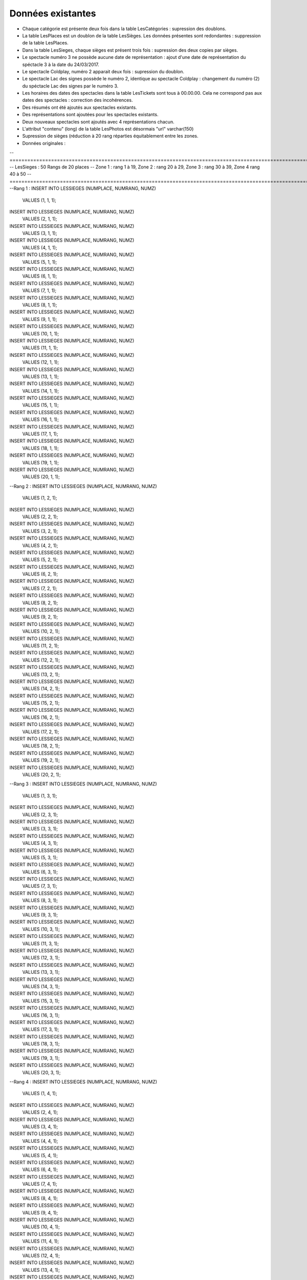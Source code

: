 Données existantes
==================

.. .. Les données existantes fournies possèdaient des incohérences. Voici a liste des incohérences modifiées par la suite :
- Chaque catégorie est présente deux fois dans la table LesCatégories : supression des doublons.
- La table LesPlaces est un doublon de la table LesSièges. Les données présentes sont redondantes : suppression de la table LesPlaces.
- Dans la table LesSieges, chaque sièges est présent trois fois : supression des deux copies par sièges.
- Le spectacle numéro 3 ne possède aucune date de représentation : ajout d'une date de représentation du spéctacle 3 à la date du 24/03/2017.
- Le spectacle Coldplay, numéro 2 apparait deux fois : supression du doublon.
- Le spectacle Lac des signes possède le numéro 2, identique au spectacle Coldplay : changement du numéro (2) du spéctacle Lac des signes par le numéro 3.
- Les horaires des dates des spectacles dans la table LesTickets sont tous à 00.00.00. Cela ne correspond pas aux dates des spectacles : correction des incohérences.

- Des résumés ont été ajoutés aux spectacles existants.
- Des représentations sont ajoutées pour les spectacles existants.
- Deux nouveaux spectacles sont ajoutés avec 4 représentations chacun.
- L'attribut "contenu" (long) de la table LesPhotos est désormais "url" varchar(150)

- Supression de sièges (réduction à 20 rang réparties équitablement entre les zones.
- Données originales :
-- ============================================================================================================================
-- LesSieges : 50 Rangs de 20 places -- Zone 1 : rang 1 à 19, Zone 2 : rang 20 à 29, Zone 3 : rang 30 à 39, Zone 4 rang 40 à 50 
-- ============================================================================================================================
--Rang 1 :
INSERT INTO LESSIEGES (NUMPLACE, NUMRANG, NUMZ) 
	VALUES (1, 1, 1);
INSERT INTO LESSIEGES (NUMPLACE, NUMRANG, NUMZ) 
	VALUES (2, 1, 1);
INSERT INTO LESSIEGES (NUMPLACE, NUMRANG, NUMZ) 
	VALUES (3, 1, 1);
INSERT INTO LESSIEGES (NUMPLACE, NUMRANG, NUMZ) 
	VALUES (4, 1, 1);
INSERT INTO LESSIEGES (NUMPLACE, NUMRANG, NUMZ) 
	VALUES (5, 1, 1);
INSERT INTO LESSIEGES (NUMPLACE, NUMRANG, NUMZ) 
	VALUES (6, 1, 1);
INSERT INTO LESSIEGES (NUMPLACE, NUMRANG, NUMZ) 
	VALUES (7, 1, 1);
INSERT INTO LESSIEGES (NUMPLACE, NUMRANG, NUMZ) 
	VALUES (8, 1, 1);
INSERT INTO LESSIEGES (NUMPLACE, NUMRANG, NUMZ) 
	VALUES (9, 1, 1);
INSERT INTO LESSIEGES (NUMPLACE, NUMRANG, NUMZ) 
	VALUES (10, 1, 1);
INSERT INTO LESSIEGES (NUMPLACE, NUMRANG, NUMZ) 
	VALUES (11, 1, 1);
INSERT INTO LESSIEGES (NUMPLACE, NUMRANG, NUMZ) 
	VALUES (12, 1, 1);
INSERT INTO LESSIEGES (NUMPLACE, NUMRANG, NUMZ) 
	VALUES (13, 1, 1);
INSERT INTO LESSIEGES (NUMPLACE, NUMRANG, NUMZ) 
	VALUES (14, 1, 1);
INSERT INTO LESSIEGES (NUMPLACE, NUMRANG, NUMZ) 
	VALUES (15, 1, 1);
INSERT INTO LESSIEGES (NUMPLACE, NUMRANG, NUMZ) 
	VALUES (16, 1, 1);
INSERT INTO LESSIEGES (NUMPLACE, NUMRANG, NUMZ) 
	VALUES (17, 1, 1);
INSERT INTO LESSIEGES (NUMPLACE, NUMRANG, NUMZ) 
	VALUES (18, 1, 1);
INSERT INTO LESSIEGES (NUMPLACE, NUMRANG, NUMZ) 
	VALUES (19, 1, 1);
INSERT INTO LESSIEGES (NUMPLACE, NUMRANG, NUMZ) 
	VALUES (20, 1, 1);
--Rang 2 :
INSERT INTO LESSIEGES (NUMPLACE, NUMRANG, NUMZ) 
	VALUES (1, 2, 1);
INSERT INTO LESSIEGES (NUMPLACE, NUMRANG, NUMZ) 
	VALUES (2, 2, 1);
INSERT INTO LESSIEGES (NUMPLACE, NUMRANG, NUMZ) 
	VALUES (3, 2, 1);
INSERT INTO LESSIEGES (NUMPLACE, NUMRANG, NUMZ) 
	VALUES (4, 2, 1);
INSERT INTO LESSIEGES (NUMPLACE, NUMRANG, NUMZ) 
	VALUES (5, 2, 1);
INSERT INTO LESSIEGES (NUMPLACE, NUMRANG, NUMZ) 
	VALUES (6, 2, 1);
INSERT INTO LESSIEGES (NUMPLACE, NUMRANG, NUMZ) 
	VALUES (7, 2, 1);
INSERT INTO LESSIEGES (NUMPLACE, NUMRANG, NUMZ) 
	VALUES (8, 2, 1);
INSERT INTO LESSIEGES (NUMPLACE, NUMRANG, NUMZ) 
	VALUES (9, 2, 1);
INSERT INTO LESSIEGES (NUMPLACE, NUMRANG, NUMZ) 
	VALUES (10, 2, 1);
INSERT INTO LESSIEGES (NUMPLACE, NUMRANG, NUMZ) 
	VALUES (11, 2, 1);
INSERT INTO LESSIEGES (NUMPLACE, NUMRANG, NUMZ) 
	VALUES (12, 2, 1);
INSERT INTO LESSIEGES (NUMPLACE, NUMRANG, NUMZ) 
	VALUES (13, 2, 1);
INSERT INTO LESSIEGES (NUMPLACE, NUMRANG, NUMZ) 
	VALUES (14, 2, 1);
INSERT INTO LESSIEGES (NUMPLACE, NUMRANG, NUMZ) 
	VALUES (15, 2, 1);
INSERT INTO LESSIEGES (NUMPLACE, NUMRANG, NUMZ) 
	VALUES (16, 2, 1);
INSERT INTO LESSIEGES (NUMPLACE, NUMRANG, NUMZ) 
	VALUES (17, 2, 1);
INSERT INTO LESSIEGES (NUMPLACE, NUMRANG, NUMZ) 
	VALUES (18, 2, 1);
INSERT INTO LESSIEGES (NUMPLACE, NUMRANG, NUMZ) 
	VALUES (19, 2, 1);
INSERT INTO LESSIEGES (NUMPLACE, NUMRANG, NUMZ) 
	VALUES (20, 2, 1);
--Rang 3 :
INSERT INTO LESSIEGES (NUMPLACE, NUMRANG, NUMZ) 
	VALUES (1, 3, 1);
INSERT INTO LESSIEGES (NUMPLACE, NUMRANG, NUMZ) 
	VALUES (2, 3, 1);
INSERT INTO LESSIEGES (NUMPLACE, NUMRANG, NUMZ) 
	VALUES (3, 3, 1);
INSERT INTO LESSIEGES (NUMPLACE, NUMRANG, NUMZ) 
	VALUES (4, 3, 1);
INSERT INTO LESSIEGES (NUMPLACE, NUMRANG, NUMZ) 
	VALUES (5, 3, 1);
INSERT INTO LESSIEGES (NUMPLACE, NUMRANG, NUMZ) 
	VALUES (6, 3, 1);
INSERT INTO LESSIEGES (NUMPLACE, NUMRANG, NUMZ) 
	VALUES (7, 3, 1);
INSERT INTO LESSIEGES (NUMPLACE, NUMRANG, NUMZ) 
	VALUES (8, 3, 1);
INSERT INTO LESSIEGES (NUMPLACE, NUMRANG, NUMZ) 
	VALUES (9, 3, 1);
INSERT INTO LESSIEGES (NUMPLACE, NUMRANG, NUMZ) 
	VALUES (10, 3, 1);
INSERT INTO LESSIEGES (NUMPLACE, NUMRANG, NUMZ) 
	VALUES (11, 3, 1);
INSERT INTO LESSIEGES (NUMPLACE, NUMRANG, NUMZ) 
	VALUES (12, 3, 1);
INSERT INTO LESSIEGES (NUMPLACE, NUMRANG, NUMZ) 
	VALUES (13, 3, 1);
INSERT INTO LESSIEGES (NUMPLACE, NUMRANG, NUMZ) 
	VALUES (14, 3, 1);
INSERT INTO LESSIEGES (NUMPLACE, NUMRANG, NUMZ) 
	VALUES (15, 3, 1);
INSERT INTO LESSIEGES (NUMPLACE, NUMRANG, NUMZ) 
	VALUES (16, 3, 1);
INSERT INTO LESSIEGES (NUMPLACE, NUMRANG, NUMZ) 
	VALUES (17, 3, 1);
INSERT INTO LESSIEGES (NUMPLACE, NUMRANG, NUMZ) 
	VALUES (18, 3, 1);
INSERT INTO LESSIEGES (NUMPLACE, NUMRANG, NUMZ) 
	VALUES (19, 3, 1);
INSERT INTO LESSIEGES (NUMPLACE, NUMRANG, NUMZ) 
	VALUES (20, 3, 1);
--Rang 4 :
INSERT INTO LESSIEGES (NUMPLACE, NUMRANG, NUMZ) 
	VALUES (1, 4, 1);
INSERT INTO LESSIEGES (NUMPLACE, NUMRANG, NUMZ) 
	VALUES (2, 4, 1);
INSERT INTO LESSIEGES (NUMPLACE, NUMRANG, NUMZ) 
	VALUES (3, 4, 1);
INSERT INTO LESSIEGES (NUMPLACE, NUMRANG, NUMZ) 
	VALUES (4, 4, 1);
INSERT INTO LESSIEGES (NUMPLACE, NUMRANG, NUMZ) 
	VALUES (5, 4, 1);
INSERT INTO LESSIEGES (NUMPLACE, NUMRANG, NUMZ) 
	VALUES (6, 4, 1);
INSERT INTO LESSIEGES (NUMPLACE, NUMRANG, NUMZ) 
	VALUES (7, 4, 1);
INSERT INTO LESSIEGES (NUMPLACE, NUMRANG, NUMZ) 
	VALUES (8, 4, 1);
INSERT INTO LESSIEGES (NUMPLACE, NUMRANG, NUMZ) 
	VALUES (9, 4, 1);
INSERT INTO LESSIEGES (NUMPLACE, NUMRANG, NUMZ) 
	VALUES (10, 4, 1);
INSERT INTO LESSIEGES (NUMPLACE, NUMRANG, NUMZ) 
	VALUES (11, 4, 1);
INSERT INTO LESSIEGES (NUMPLACE, NUMRANG, NUMZ) 
	VALUES (12, 4, 1);
INSERT INTO LESSIEGES (NUMPLACE, NUMRANG, NUMZ) 
	VALUES (13, 4, 1);
INSERT INTO LESSIEGES (NUMPLACE, NUMRANG, NUMZ) 
	VALUES (14, 4, 1);
INSERT INTO LESSIEGES (NUMPLACE, NUMRANG, NUMZ) 
	VALUES (15, 4, 1);
INSERT INTO LESSIEGES (NUMPLACE, NUMRANG, NUMZ) 
	VALUES (16, 4, 1);
INSERT INTO LESSIEGES (NUMPLACE, NUMRANG, NUMZ) 
	VALUES (17, 4, 1);
INSERT INTO LESSIEGES (NUMPLACE, NUMRANG, NUMZ) 
	VALUES (18, 4, 1);
INSERT INTO LESSIEGES (NUMPLACE, NUMRANG, NUMZ) 
	VALUES (19, 4, 1);
INSERT INTO LESSIEGES (NUMPLACE, NUMRANG, NUMZ) 
	VALUES (20, 4, 1);
--Rang 5 :
INSERT INTO LESSIEGES (NUMPLACE, NUMRANG, NUMZ) 
	VALUES (1, 5, 1);
INSERT INTO LESSIEGES (NUMPLACE, NUMRANG, NUMZ) 
	VALUES (2, 5, 1);
INSERT INTO LESSIEGES (NUMPLACE, NUMRANG, NUMZ) 
	VALUES (3, 5, 1);
INSERT INTO LESSIEGES (NUMPLACE, NUMRANG, NUMZ) 
	VALUES (4, 5, 1);
INSERT INTO LESSIEGES (NUMPLACE, NUMRANG, NUMZ) 
	VALUES (5, 5, 1);
INSERT INTO LESSIEGES (NUMPLACE, NUMRANG, NUMZ) 
	VALUES (6, 5, 1);
INSERT INTO LESSIEGES (NUMPLACE, NUMRANG, NUMZ) 
	VALUES (7, 5, 1);
INSERT INTO LESSIEGES (NUMPLACE, NUMRANG, NUMZ) 
	VALUES (8, 5, 1);
INSERT INTO LESSIEGES (NUMPLACE, NUMRANG, NUMZ) 
	VALUES (9, 5, 1);
INSERT INTO LESSIEGES (NUMPLACE, NUMRANG, NUMZ) 
	VALUES (10, 5, 1);
INSERT INTO LESSIEGES (NUMPLACE, NUMRANG, NUMZ) 
	VALUES (11, 5, 1);
INSERT INTO LESSIEGES (NUMPLACE, NUMRANG, NUMZ) 
	VALUES (12, 5, 1);
INSERT INTO LESSIEGES (NUMPLACE, NUMRANG, NUMZ) 
	VALUES (13, 5, 1);
INSERT INTO LESSIEGES (NUMPLACE, NUMRANG, NUMZ) 
	VALUES (14, 5, 1);
INSERT INTO LESSIEGES (NUMPLACE, NUMRANG, NUMZ) 
	VALUES (15, 5, 1);
INSERT INTO LESSIEGES (NUMPLACE, NUMRANG, NUMZ) 
	VALUES (16, 5, 1);
INSERT INTO LESSIEGES (NUMPLACE, NUMRANG, NUMZ) 
	VALUES (17, 5, 1);
INSERT INTO LESSIEGES (NUMPLACE, NUMRANG, NUMZ) 
	VALUES (18, 5, 1);
INSERT INTO LESSIEGES (NUMPLACE, NUMRANG, NUMZ) 
	VALUES (19, 5, 1);
INSERT INTO LESSIEGES (NUMPLACE, NUMRANG, NUMZ) 
	VALUES (20, 5, 1);
--Rang 6 :
INSERT INTO LESSIEGES (NUMPLACE, NUMRANG, NUMZ) 
	VALUES (1, 6, 1);
INSERT INTO LESSIEGES (NUMPLACE, NUMRANG, NUMZ) 
	VALUES (2, 6, 1);
INSERT INTO LESSIEGES (NUMPLACE, NUMRANG, NUMZ) 
	VALUES (3, 6, 1);
INSERT INTO LESSIEGES (NUMPLACE, NUMRANG, NUMZ) 
	VALUES (4, 6, 1);
INSERT INTO LESSIEGES (NUMPLACE, NUMRANG, NUMZ) 
	VALUES (5, 6, 1);
INSERT INTO LESSIEGES (NUMPLACE, NUMRANG, NUMZ) 
	VALUES (6, 6, 1);
INSERT INTO LESSIEGES (NUMPLACE, NUMRANG, NUMZ) 
	VALUES (7, 6, 1);
INSERT INTO LESSIEGES (NUMPLACE, NUMRANG, NUMZ) 
	VALUES (8, 6, 1);
INSERT INTO LESSIEGES (NUMPLACE, NUMRANG, NUMZ) 
	VALUES (9, 6, 1);
INSERT INTO LESSIEGES (NUMPLACE, NUMRANG, NUMZ) 
	VALUES (10, 6, 1);
INSERT INTO LESSIEGES (NUMPLACE, NUMRANG, NUMZ) 
	VALUES (11, 6, 1);
INSERT INTO LESSIEGES (NUMPLACE, NUMRANG, NUMZ) 
	VALUES (12, 6, 1);
INSERT INTO LESSIEGES (NUMPLACE, NUMRANG, NUMZ) 
	VALUES (13, 6, 1);
INSERT INTO LESSIEGES (NUMPLACE, NUMRANG, NUMZ) 
	VALUES (14, 6, 1);
INSERT INTO LESSIEGES (NUMPLACE, NUMRANG, NUMZ) 
	VALUES (15, 6, 1);
INSERT INTO LESSIEGES (NUMPLACE, NUMRANG, NUMZ) 
	VALUES (16, 6, 1);
INSERT INTO LESSIEGES (NUMPLACE, NUMRANG, NUMZ) 
	VALUES (17, 6, 1);
INSERT INTO LESSIEGES (NUMPLACE, NUMRANG, NUMZ) 
	VALUES (18, 6, 1);
INSERT INTO LESSIEGES (NUMPLACE, NUMRANG, NUMZ) 
	VALUES (19, 6, 1);
INSERT INTO LESSIEGES (NUMPLACE, NUMRANG, NUMZ) 
	VALUES (20, 6, 1);
--Rang 7 :
INSERT INTO LESSIEGES (NUMPLACE, NUMRANG, NUMZ) 
	VALUES (1, 7, 1);
INSERT INTO LESSIEGES (NUMPLACE, NUMRANG, NUMZ) 
	VALUES (2, 7, 1);
INSERT INTO LESSIEGES (NUMPLACE, NUMRANG, NUMZ) 
	VALUES (3, 7, 1);
INSERT INTO LESSIEGES (NUMPLACE, NUMRANG, NUMZ) 
	VALUES (4, 7, 1);
INSERT INTO LESSIEGES (NUMPLACE, NUMRANG, NUMZ) 
	VALUES (5, 7, 1);
INSERT INTO LESSIEGES (NUMPLACE, NUMRANG, NUMZ) 
	VALUES (6, 7, 1);
INSERT INTO LESSIEGES (NUMPLACE, NUMRANG, NUMZ) 
	VALUES (7, 7, 1);
INSERT INTO LESSIEGES (NUMPLACE, NUMRANG, NUMZ) 
	VALUES (8, 7, 1);
INSERT INTO LESSIEGES (NUMPLACE, NUMRANG, NUMZ) 
	VALUES (9, 7, 1);
INSERT INTO LESSIEGES (NUMPLACE, NUMRANG, NUMZ) 
	VALUES (10, 7, 1);
INSERT INTO LESSIEGES (NUMPLACE, NUMRANG, NUMZ) 
	VALUES (11, 7, 1);
INSERT INTO LESSIEGES (NUMPLACE, NUMRANG, NUMZ) 
	VALUES (12, 7, 1);
INSERT INTO LESSIEGES (NUMPLACE, NUMRANG, NUMZ) 
	VALUES (13, 7, 1);
INSERT INTO LESSIEGES (NUMPLACE, NUMRANG, NUMZ) 
	VALUES (14, 7, 1);
INSERT INTO LESSIEGES (NUMPLACE, NUMRANG, NUMZ) 
	VALUES (15, 7, 1);
INSERT INTO LESSIEGES (NUMPLACE, NUMRANG, NUMZ) 
	VALUES (16, 7, 1);
INSERT INTO LESSIEGES (NUMPLACE, NUMRANG, NUMZ) 
	VALUES (17, 7, 1);
INSERT INTO LESSIEGES (NUMPLACE, NUMRANG, NUMZ) 
	VALUES (18, 7, 1);
INSERT INTO LESSIEGES (NUMPLACE, NUMRANG, NUMZ) 
	VALUES (19, 7, 1);
INSERT INTO LESSIEGES (NUMPLACE, NUMRANG, NUMZ) 
	VALUES (20, 7, 1);
--Rang 8 :
INSERT INTO LESSIEGES (NUMPLACE, NUMRANG, NUMZ) 
	VALUES (1, 8, 1);
INSERT INTO LESSIEGES (NUMPLACE, NUMRANG, NUMZ) 
	VALUES (2, 8, 1);
INSERT INTO LESSIEGES (NUMPLACE, NUMRANG, NUMZ) 
	VALUES (3, 8, 1);
INSERT INTO LESSIEGES (NUMPLACE, NUMRANG, NUMZ) 
	VALUES (4, 8, 1);
INSERT INTO LESSIEGES (NUMPLACE, NUMRANG, NUMZ) 
	VALUES (5, 8, 1);
INSERT INTO LESSIEGES (NUMPLACE, NUMRANG, NUMZ) 
	VALUES (6, 8, 1);
INSERT INTO LESSIEGES (NUMPLACE, NUMRANG, NUMZ) 
	VALUES (7, 8, 1);
INSERT INTO LESSIEGES (NUMPLACE, NUMRANG, NUMZ) 
	VALUES (8, 8, 1);
INSERT INTO LESSIEGES (NUMPLACE, NUMRANG, NUMZ) 
	VALUES (9, 8, 1);
INSERT INTO LESSIEGES (NUMPLACE, NUMRANG, NUMZ) 
	VALUES (10, 8, 1);
INSERT INTO LESSIEGES (NUMPLACE, NUMRANG, NUMZ) 
	VALUES (11, 8, 1);
INSERT INTO LESSIEGES (NUMPLACE, NUMRANG, NUMZ) 
	VALUES (12, 8, 1);
INSERT INTO LESSIEGES (NUMPLACE, NUMRANG, NUMZ) 
	VALUES (13, 8, 1);
INSERT INTO LESSIEGES (NUMPLACE, NUMRANG, NUMZ) 
	VALUES (14, 8, 1);
INSERT INTO LESSIEGES (NUMPLACE, NUMRANG, NUMZ) 
	VALUES (15, 8, 1);
INSERT INTO LESSIEGES (NUMPLACE, NUMRANG, NUMZ) 
	VALUES (16, 8, 1);
INSERT INTO LESSIEGES (NUMPLACE, NUMRANG, NUMZ) 
	VALUES (17, 8, 1);
INSERT INTO LESSIEGES (NUMPLACE, NUMRANG, NUMZ) 
	VALUES (18, 8, 1);
INSERT INTO LESSIEGES (NUMPLACE, NUMRANG, NUMZ) 
	VALUES (19, 8, 1);
INSERT INTO LESSIEGES (NUMPLACE, NUMRANG, NUMZ) 
	VALUES (20, 8, 1);
--Rang 9 :
INSERT INTO LESSIEGES (NUMPLACE, NUMRANG, NUMZ) 
	VALUES (1, 9, 1);
INSERT INTO LESSIEGES (NUMPLACE, NUMRANG, NUMZ) 
	VALUES (2, 9, 1);
INSERT INTO LESSIEGES (NUMPLACE, NUMRANG, NUMZ) 
	VALUES (3, 9, 1);
INSERT INTO LESSIEGES (NUMPLACE, NUMRANG, NUMZ) 
	VALUES (4, 9, 1);
INSERT INTO LESSIEGES (NUMPLACE, NUMRANG, NUMZ) 
	VALUES (5, 9, 1);
INSERT INTO LESSIEGES (NUMPLACE, NUMRANG, NUMZ) 
	VALUES (6, 9, 1);
INSERT INTO LESSIEGES (NUMPLACE, NUMRANG, NUMZ) 
	VALUES (7, 9, 1);
INSERT INTO LESSIEGES (NUMPLACE, NUMRANG, NUMZ) 
	VALUES (8, 9, 1);
INSERT INTO LESSIEGES (NUMPLACE, NUMRANG, NUMZ) 
	VALUES (9, 9, 1);
INSERT INTO LESSIEGES (NUMPLACE, NUMRANG, NUMZ) 
	VALUES (10, 9, 1);
INSERT INTO LESSIEGES (NUMPLACE, NUMRANG, NUMZ) 
	VALUES (11, 9, 1);
INSERT INTO LESSIEGES (NUMPLACE, NUMRANG, NUMZ) 
	VALUES (12, 9, 1);
INSERT INTO LESSIEGES (NUMPLACE, NUMRANG, NUMZ) 
	VALUES (13, 9, 1);
INSERT INTO LESSIEGES (NUMPLACE, NUMRANG, NUMZ) 
	VALUES (14, 9, 1);
INSERT INTO LESSIEGES (NUMPLACE, NUMRANG, NUMZ) 
	VALUES (15, 9, 1);
INSERT INTO LESSIEGES (NUMPLACE, NUMRANG, NUMZ) 
	VALUES (16, 9, 1);
INSERT INTO LESSIEGES (NUMPLACE, NUMRANG, NUMZ) 
	VALUES (17, 9, 1);
INSERT INTO LESSIEGES (NUMPLACE, NUMRANG, NUMZ) 
	VALUES (18, 9, 1);
INSERT INTO LESSIEGES (NUMPLACE, NUMRANG, NUMZ) 
	VALUES (19, 9, 1);
INSERT INTO LESSIEGES (NUMPLACE, NUMRANG, NUMZ) 
	VALUES (20, 9, 1);
--Rang 10 :
INSERT INTO LESSIEGES (NUMPLACE, NUMRANG, NUMZ) 
	VALUES (1, 10, 1);
INSERT INTO LESSIEGES (NUMPLACE, NUMRANG, NUMZ) 
	VALUES (2, 10, 1);
INSERT INTO LESSIEGES (NUMPLACE, NUMRANG, NUMZ) 
	VALUES (3, 10, 1);
INSERT INTO LESSIEGES (NUMPLACE, NUMRANG, NUMZ) 
	VALUES (4, 10, 1);
INSERT INTO LESSIEGES (NUMPLACE, NUMRANG, NUMZ) 
	VALUES (5, 10, 1);
INSERT INTO LESSIEGES (NUMPLACE, NUMRANG, NUMZ) 
	VALUES (6, 10, 1);
INSERT INTO LESSIEGES (NUMPLACE, NUMRANG, NUMZ) 
	VALUES (7, 10, 1);
INSERT INTO LESSIEGES (NUMPLACE, NUMRANG, NUMZ) 
	VALUES (8, 10, 1);
INSERT INTO LESSIEGES (NUMPLACE, NUMRANG, NUMZ) 
	VALUES (9, 10, 1);
INSERT INTO LESSIEGES (NUMPLACE, NUMRANG, NUMZ) 
	VALUES (10, 10, 1);
INSERT INTO LESSIEGES (NUMPLACE, NUMRANG, NUMZ) 
	VALUES (11, 10, 1);
INSERT INTO LESSIEGES (NUMPLACE, NUMRANG, NUMZ) 
	VALUES (12, 10, 1);
INSERT INTO LESSIEGES (NUMPLACE, NUMRANG, NUMZ) 
	VALUES (13, 10, 1);
INSERT INTO LESSIEGES (NUMPLACE, NUMRANG, NUMZ) 
	VALUES (14, 10, 1);
INSERT INTO LESSIEGES (NUMPLACE, NUMRANG, NUMZ) 
	VALUES (15, 10, 1);
INSERT INTO LESSIEGES (NUMPLACE, NUMRANG, NUMZ) 
	VALUES (16, 10, 1);
INSERT INTO LESSIEGES (NUMPLACE, NUMRANG, NUMZ) 
	VALUES (17, 10, 1);
INSERT INTO LESSIEGES (NUMPLACE, NUMRANG, NUMZ) 
	VALUES (18, 10, 1);
INSERT INTO LESSIEGES (NUMPLACE, NUMRANG, NUMZ) 
	VALUES (19, 10, 1);
INSERT INTO LESSIEGES (NUMPLACE, NUMRANG, NUMZ) 
	VALUES (20, 10, 1);
--Rang 11 :
INSERT INTO LESSIEGES (NUMPLACE, NUMRANG, NUMZ) 
	VALUES (1, 11, 1);
INSERT INTO LESSIEGES (NUMPLACE, NUMRANG, NUMZ) 
	VALUES (2, 11, 1);
INSERT INTO LESSIEGES (NUMPLACE, NUMRANG, NUMZ) 
	VALUES (3, 11, 1);
INSERT INTO LESSIEGES (NUMPLACE, NUMRANG, NUMZ) 
	VALUES (4, 11, 1);
INSERT INTO LESSIEGES (NUMPLACE, NUMRANG, NUMZ) 
	VALUES (5, 11, 1);
INSERT INTO LESSIEGES (NUMPLACE, NUMRANG, NUMZ) 
	VALUES (6, 11, 1);
INSERT INTO LESSIEGES (NUMPLACE, NUMRANG, NUMZ) 
	VALUES (7, 11, 1);
INSERT INTO LESSIEGES (NUMPLACE, NUMRANG, NUMZ) 
	VALUES (8, 11, 1);
INSERT INTO LESSIEGES (NUMPLACE, NUMRANG, NUMZ) 
	VALUES (9, 11, 1);
INSERT INTO LESSIEGES (NUMPLACE, NUMRANG, NUMZ) 
	VALUES (10, 11, 1);
INSERT INTO LESSIEGES (NUMPLACE, NUMRANG, NUMZ) 
	VALUES (11, 11, 1);
INSERT INTO LESSIEGES (NUMPLACE, NUMRANG, NUMZ) 
	VALUES (12, 11, 1);
INSERT INTO LESSIEGES (NUMPLACE, NUMRANG, NUMZ) 
	VALUES (13, 11, 1);
INSERT INTO LESSIEGES (NUMPLACE, NUMRANG, NUMZ) 
	VALUES (14, 11, 1);
INSERT INTO LESSIEGES (NUMPLACE, NUMRANG, NUMZ) 
	VALUES (15, 11, 1);
INSERT INTO LESSIEGES (NUMPLACE, NUMRANG, NUMZ) 
	VALUES (16, 11, 1);
INSERT INTO LESSIEGES (NUMPLACE, NUMRANG, NUMZ) 
	VALUES (17, 11, 1);
INSERT INTO LESSIEGES (NUMPLACE, NUMRANG, NUMZ) 
	VALUES (18, 11, 1);
INSERT INTO LESSIEGES (NUMPLACE, NUMRANG, NUMZ) 
	VALUES (19, 11, 1);
INSERT INTO LESSIEGES (NUMPLACE, NUMRANG, NUMZ) 
	VALUES (20, 11, 1);
--Rang 12 :
INSERT INTO LESSIEGES (NUMPLACE, NUMRANG, NUMZ) 
	VALUES (1, 12, 1);
INSERT INTO LESSIEGES (NUMPLACE, NUMRANG, NUMZ) 
	VALUES (2, 12, 1);
INSERT INTO LESSIEGES (NUMPLACE, NUMRANG, NUMZ) 
	VALUES (3, 12, 1);
INSERT INTO LESSIEGES (NUMPLACE, NUMRANG, NUMZ) 
	VALUES (4, 12, 1);
INSERT INTO LESSIEGES (NUMPLACE, NUMRANG, NUMZ) 
	VALUES (5, 12, 1);
INSERT INTO LESSIEGES (NUMPLACE, NUMRANG, NUMZ) 
	VALUES (6, 12, 1);
INSERT INTO LESSIEGES (NUMPLACE, NUMRANG, NUMZ) 
	VALUES (7, 12, 1);
INSERT INTO LESSIEGES (NUMPLACE, NUMRANG, NUMZ) 
	VALUES (8, 12, 1);
INSERT INTO LESSIEGES (NUMPLACE, NUMRANG, NUMZ) 
	VALUES (9, 12, 1);
INSERT INTO LESSIEGES (NUMPLACE, NUMRANG, NUMZ) 
	VALUES (10, 12, 1);
INSERT INTO LESSIEGES (NUMPLACE, NUMRANG, NUMZ) 
	VALUES (11, 12, 1);
INSERT INTO LESSIEGES (NUMPLACE, NUMRANG, NUMZ) 
	VALUES (12, 12, 1);
INSERT INTO LESSIEGES (NUMPLACE, NUMRANG, NUMZ) 
	VALUES (13, 12, 1);
INSERT INTO LESSIEGES (NUMPLACE, NUMRANG, NUMZ) 
	VALUES (14, 12, 1);
INSERT INTO LESSIEGES (NUMPLACE, NUMRANG, NUMZ) 
	VALUES (15, 12, 1);
INSERT INTO LESSIEGES (NUMPLACE, NUMRANG, NUMZ) 
	VALUES (16, 12, 1);
INSERT INTO LESSIEGES (NUMPLACE, NUMRANG, NUMZ) 
	VALUES (17, 12, 1);
INSERT INTO LESSIEGES (NUMPLACE, NUMRANG, NUMZ) 
	VALUES (18, 12, 1);
INSERT INTO LESSIEGES (NUMPLACE, NUMRANG, NUMZ) 
	VALUES (19, 12, 1);
INSERT INTO LESSIEGES (NUMPLACE, NUMRANG, NUMZ) 
	VALUES (20, 12, 1);
--Rang 13 :
INSERT INTO LESSIEGES (NUMPLACE, NUMRANG, NUMZ) 
	VALUES (1, 13, 1);
INSERT INTO LESSIEGES (NUMPLACE, NUMRANG, NUMZ) 
	VALUES (2, 13, 1);
INSERT INTO LESSIEGES (NUMPLACE, NUMRANG, NUMZ) 
	VALUES (3, 13, 1);
INSERT INTO LESSIEGES (NUMPLACE, NUMRANG, NUMZ) 
	VALUES (4, 13, 1);
INSERT INTO LESSIEGES (NUMPLACE, NUMRANG, NUMZ) 
	VALUES (5, 13, 1);
INSERT INTO LESSIEGES (NUMPLACE, NUMRANG, NUMZ) 
	VALUES (6, 13, 1);
INSERT INTO LESSIEGES (NUMPLACE, NUMRANG, NUMZ) 
	VALUES (7, 13, 1);
INSERT INTO LESSIEGES (NUMPLACE, NUMRANG, NUMZ) 
	VALUES (8, 13, 1);
INSERT INTO LESSIEGES (NUMPLACE, NUMRANG, NUMZ) 
	VALUES (9, 13, 1);
INSERT INTO LESSIEGES (NUMPLACE, NUMRANG, NUMZ) 
	VALUES (10, 13, 1);
INSERT INTO LESSIEGES (NUMPLACE, NUMRANG, NUMZ) 
	VALUES (11, 13, 1);
INSERT INTO LESSIEGES (NUMPLACE, NUMRANG, NUMZ) 
	VALUES (12, 13, 1);
INSERT INTO LESSIEGES (NUMPLACE, NUMRANG, NUMZ) 
	VALUES (13, 13, 1);
INSERT INTO LESSIEGES (NUMPLACE, NUMRANG, NUMZ) 
	VALUES (14, 13, 1);
INSERT INTO LESSIEGES (NUMPLACE, NUMRANG, NUMZ) 
	VALUES (15, 13, 1);
INSERT INTO LESSIEGES (NUMPLACE, NUMRANG, NUMZ) 
	VALUES (16, 13, 1);
INSERT INTO LESSIEGES (NUMPLACE, NUMRANG, NUMZ) 
	VALUES (17, 13, 1);
INSERT INTO LESSIEGES (NUMPLACE, NUMRANG, NUMZ) 
	VALUES (18, 13, 1);
INSERT INTO LESSIEGES (NUMPLACE, NUMRANG, NUMZ) 
	VALUES (19, 13, 1);
INSERT INTO LESSIEGES (NUMPLACE, NUMRANG, NUMZ) 
	VALUES (20, 13, 1);
--Rang 14 :
INSERT INTO LESSIEGES (NUMPLACE, NUMRANG, NUMZ) 
	VALUES (1, 14, 1);
INSERT INTO LESSIEGES (NUMPLACE, NUMRANG, NUMZ) 
	VALUES (2, 14, 1);
INSERT INTO LESSIEGES (NUMPLACE, NUMRANG, NUMZ) 
	VALUES (3, 14, 1);
INSERT INTO LESSIEGES (NUMPLACE, NUMRANG, NUMZ) 
	VALUES (4, 14, 1);
INSERT INTO LESSIEGES (NUMPLACE, NUMRANG, NUMZ) 
	VALUES (5, 14, 1);
INSERT INTO LESSIEGES (NUMPLACE, NUMRANG, NUMZ) 
	VALUES (6, 14, 1);
INSERT INTO LESSIEGES (NUMPLACE, NUMRANG, NUMZ) 
	VALUES (7, 14, 1);
INSERT INTO LESSIEGES (NUMPLACE, NUMRANG, NUMZ) 
	VALUES (8, 14, 1);
INSERT INTO LESSIEGES (NUMPLACE, NUMRANG, NUMZ) 
	VALUES (9, 14, 1);
INSERT INTO LESSIEGES (NUMPLACE, NUMRANG, NUMZ) 
	VALUES (10, 14, 1);
INSERT INTO LESSIEGES (NUMPLACE, NUMRANG, NUMZ) 
	VALUES (11, 14, 1);
INSERT INTO LESSIEGES (NUMPLACE, NUMRANG, NUMZ) 
	VALUES (12, 14, 1);
INSERT INTO LESSIEGES (NUMPLACE, NUMRANG, NUMZ) 
	VALUES (13, 14, 1);
INSERT INTO LESSIEGES (NUMPLACE, NUMRANG, NUMZ) 
	VALUES (14, 14, 1);
INSERT INTO LESSIEGES (NUMPLACE, NUMRANG, NUMZ) 
	VALUES (15, 14, 1);
INSERT INTO LESSIEGES (NUMPLACE, NUMRANG, NUMZ) 
	VALUES (16, 14, 1);
INSERT INTO LESSIEGES (NUMPLACE, NUMRANG, NUMZ) 
	VALUES (17, 14, 1);
INSERT INTO LESSIEGES (NUMPLACE, NUMRANG, NUMZ) 
	VALUES (18, 14, 1);
INSERT INTO LESSIEGES (NUMPLACE, NUMRANG, NUMZ) 
	VALUES (19, 14, 1);
INSERT INTO LESSIEGES (NUMPLACE, NUMRANG, NUMZ) 
	VALUES (20, 14, 1);
--Rang 15 :
INSERT INTO LESSIEGES (NUMPLACE, NUMRANG, NUMZ) 
	VALUES (1, 15, 1);
INSERT INTO LESSIEGES (NUMPLACE, NUMRANG, NUMZ) 
	VALUES (2, 15, 1);
INSERT INTO LESSIEGES (NUMPLACE, NUMRANG, NUMZ) 
	VALUES (3, 15, 1);
INSERT INTO LESSIEGES (NUMPLACE, NUMRANG, NUMZ) 
	VALUES (4, 15, 1);
INSERT INTO LESSIEGES (NUMPLACE, NUMRANG, NUMZ) 
	VALUES (5, 15, 1);
INSERT INTO LESSIEGES (NUMPLACE, NUMRANG, NUMZ) 
	VALUES (6, 15, 1);
INSERT INTO LESSIEGES (NUMPLACE, NUMRANG, NUMZ) 
	VALUES (7, 15, 1);
INSERT INTO LESSIEGES (NUMPLACE, NUMRANG, NUMZ) 
	VALUES (8, 15, 1);
INSERT INTO LESSIEGES (NUMPLACE, NUMRANG, NUMZ) 
	VALUES (9, 15, 1);
INSERT INTO LESSIEGES (NUMPLACE, NUMRANG, NUMZ) 
	VALUES (10, 15, 1);
INSERT INTO LESSIEGES (NUMPLACE, NUMRANG, NUMZ) 
	VALUES (11, 15, 1);
INSERT INTO LESSIEGES (NUMPLACE, NUMRANG, NUMZ) 
	VALUES (12, 15, 1);
INSERT INTO LESSIEGES (NUMPLACE, NUMRANG, NUMZ) 
	VALUES (13, 15, 1);
INSERT INTO LESSIEGES (NUMPLACE, NUMRANG, NUMZ) 
	VALUES (14, 15, 1);
INSERT INTO LESSIEGES (NUMPLACE, NUMRANG, NUMZ) 
	VALUES (15, 15, 1);
INSERT INTO LESSIEGES (NUMPLACE, NUMRANG, NUMZ) 
	VALUES (16, 15, 1);
INSERT INTO LESSIEGES (NUMPLACE, NUMRANG, NUMZ) 
	VALUES (17, 15, 1);
INSERT INTO LESSIEGES (NUMPLACE, NUMRANG, NUMZ) 
	VALUES (18, 15, 1);
INSERT INTO LESSIEGES (NUMPLACE, NUMRANG, NUMZ) 
	VALUES (19, 15, 1);
INSERT INTO LESSIEGES (NUMPLACE, NUMRANG, NUMZ) 
	VALUES (20, 15, 1);
--Rang 16 :
INSERT INTO LESSIEGES (NUMPLACE, NUMRANG, NUMZ) 
	VALUES (1, 16, 1);
INSERT INTO LESSIEGES (NUMPLACE, NUMRANG, NUMZ) 
	VALUES (2, 16, 1);
INSERT INTO LESSIEGES (NUMPLACE, NUMRANG, NUMZ) 
	VALUES (3, 16, 1);
INSERT INTO LESSIEGES (NUMPLACE, NUMRANG, NUMZ) 
	VALUES (4, 16, 1);
INSERT INTO LESSIEGES (NUMPLACE, NUMRANG, NUMZ) 
	VALUES (5, 16, 1);
INSERT INTO LESSIEGES (NUMPLACE, NUMRANG, NUMZ) 
	VALUES (6, 16, 1);
INSERT INTO LESSIEGES (NUMPLACE, NUMRANG, NUMZ) 
	VALUES (7, 16, 1);
INSERT INTO LESSIEGES (NUMPLACE, NUMRANG, NUMZ) 
	VALUES (8, 16, 1);
INSERT INTO LESSIEGES (NUMPLACE, NUMRANG, NUMZ) 
	VALUES (9, 16, 1);
INSERT INTO LESSIEGES (NUMPLACE, NUMRANG, NUMZ) 
	VALUES (10, 16, 1);
INSERT INTO LESSIEGES (NUMPLACE, NUMRANG, NUMZ) 
	VALUES (11, 16, 1);
INSERT INTO LESSIEGES (NUMPLACE, NUMRANG, NUMZ) 
	VALUES (12, 16, 1);
INSERT INTO LESSIEGES (NUMPLACE, NUMRANG, NUMZ) 
	VALUES (13, 16, 1);
INSERT INTO LESSIEGES (NUMPLACE, NUMRANG, NUMZ) 
	VALUES (14, 16, 1);
INSERT INTO LESSIEGES (NUMPLACE, NUMRANG, NUMZ) 
	VALUES (15, 16, 1);
INSERT INTO LESSIEGES (NUMPLACE, NUMRANG, NUMZ) 
	VALUES (16, 16, 1);
INSERT INTO LESSIEGES (NUMPLACE, NUMRANG, NUMZ) 
	VALUES (17, 16, 1);
INSERT INTO LESSIEGES (NUMPLACE, NUMRANG, NUMZ) 
	VALUES (18, 16, 1);
INSERT INTO LESSIEGES (NUMPLACE, NUMRANG, NUMZ) 
	VALUES (19, 16, 1);
INSERT INTO LESSIEGES (NUMPLACE, NUMRANG, NUMZ) 
	VALUES (20, 16, 1);
--Rang 17 :
INSERT INTO LESSIEGES (NUMPLACE, NUMRANG, NUMZ) 
	VALUES (1, 17, 1);
INSERT INTO LESSIEGES (NUMPLACE, NUMRANG, NUMZ) 
	VALUES (2, 17, 1);
INSERT INTO LESSIEGES (NUMPLACE, NUMRANG, NUMZ) 
	VALUES (3, 17, 1);
INSERT INTO LESSIEGES (NUMPLACE, NUMRANG, NUMZ) 
	VALUES (4, 17, 1);
INSERT INTO LESSIEGES (NUMPLACE, NUMRANG, NUMZ) 
	VALUES (5, 17, 1);
INSERT INTO LESSIEGES (NUMPLACE, NUMRANG, NUMZ) 
	VALUES (6, 17, 1);
INSERT INTO LESSIEGES (NUMPLACE, NUMRANG, NUMZ) 
	VALUES (7, 17, 1);
INSERT INTO LESSIEGES (NUMPLACE, NUMRANG, NUMZ) 
	VALUES (8, 17, 1);
INSERT INTO LESSIEGES (NUMPLACE, NUMRANG, NUMZ) 
	VALUES (9, 17, 1);
INSERT INTO LESSIEGES (NUMPLACE, NUMRANG, NUMZ) 
	VALUES (10, 17, 1);
INSERT INTO LESSIEGES (NUMPLACE, NUMRANG, NUMZ) 
	VALUES (11, 17, 1);
INSERT INTO LESSIEGES (NUMPLACE, NUMRANG, NUMZ) 
	VALUES (12, 17, 1);
INSERT INTO LESSIEGES (NUMPLACE, NUMRANG, NUMZ) 
	VALUES (13, 17, 1);
INSERT INTO LESSIEGES (NUMPLACE, NUMRANG, NUMZ) 
	VALUES (14, 17, 1);
INSERT INTO LESSIEGES (NUMPLACE, NUMRANG, NUMZ) 
	VALUES (15, 17, 1);
INSERT INTO LESSIEGES (NUMPLACE, NUMRANG, NUMZ) 
	VALUES (16, 17, 1);
INSERT INTO LESSIEGES (NUMPLACE, NUMRANG, NUMZ) 
	VALUES (17, 17, 1);
INSERT INTO LESSIEGES (NUMPLACE, NUMRANG, NUMZ) 
	VALUES (18, 17, 1);
INSERT INTO LESSIEGES (NUMPLACE, NUMRANG, NUMZ) 
	VALUES (19, 17, 1);
INSERT INTO LESSIEGES (NUMPLACE, NUMRANG, NUMZ) 
	VALUES (20, 17, 1);
--Rang 18 :
INSERT INTO LESSIEGES (NUMPLACE, NUMRANG, NUMZ) 
	VALUES (1, 18, 1);
INSERT INTO LESSIEGES (NUMPLACE, NUMRANG, NUMZ) 
	VALUES (2, 18, 1);
INSERT INTO LESSIEGES (NUMPLACE, NUMRANG, NUMZ) 
	VALUES (3, 18, 1);
INSERT INTO LESSIEGES (NUMPLACE, NUMRANG, NUMZ) 
	VALUES (4, 18, 1);
INSERT INTO LESSIEGES (NUMPLACE, NUMRANG, NUMZ) 
	VALUES (5, 18, 1);
INSERT INTO LESSIEGES (NUMPLACE, NUMRANG, NUMZ) 
	VALUES (6, 18, 1);
INSERT INTO LESSIEGES (NUMPLACE, NUMRANG, NUMZ) 
	VALUES (7, 18, 1);
INSERT INTO LESSIEGES (NUMPLACE, NUMRANG, NUMZ) 
	VALUES (8, 18, 1);
INSERT INTO LESSIEGES (NUMPLACE, NUMRANG, NUMZ) 
	VALUES (9, 18, 1);
INSERT INTO LESSIEGES (NUMPLACE, NUMRANG, NUMZ) 
	VALUES (10, 18, 1);
INSERT INTO LESSIEGES (NUMPLACE, NUMRANG, NUMZ) 
	VALUES (11, 18, 1);
INSERT INTO LESSIEGES (NUMPLACE, NUMRANG, NUMZ) 
	VALUES (12, 18, 1);
INSERT INTO LESSIEGES (NUMPLACE, NUMRANG, NUMZ) 
	VALUES (13, 18, 1);
INSERT INTO LESSIEGES (NUMPLACE, NUMRANG, NUMZ) 
	VALUES (14, 18, 1);
INSERT INTO LESSIEGES (NUMPLACE, NUMRANG, NUMZ) 
	VALUES (15, 18, 1);
INSERT INTO LESSIEGES (NUMPLACE, NUMRANG, NUMZ) 
	VALUES (16, 18, 1);
INSERT INTO LESSIEGES (NUMPLACE, NUMRANG, NUMZ) 
	VALUES (17, 18, 1);
INSERT INTO LESSIEGES (NUMPLACE, NUMRANG, NUMZ) 
	VALUES (18, 18, 1);
INSERT INTO LESSIEGES (NUMPLACE, NUMRANG, NUMZ) 
	VALUES (19, 18, 1);
INSERT INTO LESSIEGES (NUMPLACE, NUMRANG, NUMZ) 
	VALUES (20, 18, 1);
--Rang 19 :
INSERT INTO LESSIEGES (NUMPLACE, NUMRANG, NUMZ) 
	VALUES (1, 19, 1);
INSERT INTO LESSIEGES (NUMPLACE, NUMRANG, NUMZ) 
	VALUES (2, 19, 1);
INSERT INTO LESSIEGES (NUMPLACE, NUMRANG, NUMZ) 
	VALUES (3, 19, 1);
INSERT INTO LESSIEGES (NUMPLACE, NUMRANG, NUMZ) 
	VALUES (4, 19, 1);
INSERT INTO LESSIEGES (NUMPLACE, NUMRANG, NUMZ) 
	VALUES (5, 19, 1);
INSERT INTO LESSIEGES (NUMPLACE, NUMRANG, NUMZ) 
	VALUES (6, 19, 1);
INSERT INTO LESSIEGES (NUMPLACE, NUMRANG, NUMZ) 
	VALUES (7, 19, 1);
INSERT INTO LESSIEGES (NUMPLACE, NUMRANG, NUMZ) 
	VALUES (8, 19, 1);
INSERT INTO LESSIEGES (NUMPLACE, NUMRANG, NUMZ) 
	VALUES (9, 19, 1);
INSERT INTO LESSIEGES (NUMPLACE, NUMRANG, NUMZ) 
	VALUES (10, 19, 1);
INSERT INTO LESSIEGES (NUMPLACE, NUMRANG, NUMZ) 
	VALUES (11, 19, 1);
INSERT INTO LESSIEGES (NUMPLACE, NUMRANG, NUMZ) 
	VALUES (12, 19, 1);
INSERT INTO LESSIEGES (NUMPLACE, NUMRANG, NUMZ) 
	VALUES (13, 19, 1);
INSERT INTO LESSIEGES (NUMPLACE, NUMRANG, NUMZ) 
	VALUES (14, 19, 1);
INSERT INTO LESSIEGES (NUMPLACE, NUMRANG, NUMZ) 
	VALUES (15, 19, 1);
INSERT INTO LESSIEGES (NUMPLACE, NUMRANG, NUMZ) 
	VALUES (16, 19, 1);
INSERT INTO LESSIEGES (NUMPLACE, NUMRANG, NUMZ) 
	VALUES (17, 19, 1);
INSERT INTO LESSIEGES (NUMPLACE, NUMRANG, NUMZ) 
	VALUES (18, 19, 1);
INSERT INTO LESSIEGES (NUMPLACE, NUMRANG, NUMZ) 
	VALUES (19, 19, 1);
INSERT INTO LESSIEGES (NUMPLACE, NUMRANG, NUMZ) 
	VALUES (20, 19, 1);
--Rang 20 :
INSERT INTO LESSIEGES (NUMPLACE, NUMRANG, NUMZ) 
	VALUES (1, 20, 2);
INSERT INTO LESSIEGES (NUMPLACE, NUMRANG, NUMZ) 
	VALUES (2, 20, 2);
INSERT INTO LESSIEGES (NUMPLACE, NUMRANG, NUMZ) 
	VALUES (3, 20, 2);
INSERT INTO LESSIEGES (NUMPLACE, NUMRANG, NUMZ) 
	VALUES (4, 20, 2);
INSERT INTO LESSIEGES (NUMPLACE, NUMRANG, NUMZ) 
	VALUES (5, 20, 2);
INSERT INTO LESSIEGES (NUMPLACE, NUMRANG, NUMZ) 
	VALUES (6, 20, 2);
INSERT INTO LESSIEGES (NUMPLACE, NUMRANG, NUMZ) 
	VALUES (7, 20, 2);
INSERT INTO LESSIEGES (NUMPLACE, NUMRANG, NUMZ) 
	VALUES (8, 20, 2);
INSERT INTO LESSIEGES (NUMPLACE, NUMRANG, NUMZ) 
	VALUES (9, 20, 2);
INSERT INTO LESSIEGES (NUMPLACE, NUMRANG, NUMZ) 
	VALUES (10, 20, 2);
INSERT INTO LESSIEGES (NUMPLACE, NUMRANG, NUMZ) 
	VALUES (11, 20, 2);
INSERT INTO LESSIEGES (NUMPLACE, NUMRANG, NUMZ) 
	VALUES (12, 20, 2);
INSERT INTO LESSIEGES (NUMPLACE, NUMRANG, NUMZ) 
	VALUES (13, 20, 2);
INSERT INTO LESSIEGES (NUMPLACE, NUMRANG, NUMZ) 
	VALUES (14, 20, 2);
INSERT INTO LESSIEGES (NUMPLACE, NUMRANG, NUMZ) 
	VALUES (15, 20, 2);
INSERT INTO LESSIEGES (NUMPLACE, NUMRANG, NUMZ) 
	VALUES (16, 20, 2);
INSERT INTO LESSIEGES (NUMPLACE, NUMRANG, NUMZ) 
	VALUES (17, 20, 2);
INSERT INTO LESSIEGES (NUMPLACE, NUMRANG, NUMZ) 
	VALUES (18, 20, 2);
INSERT INTO LESSIEGES (NUMPLACE, NUMRANG, NUMZ) 
	VALUES (19, 20, 2);
INSERT INTO LESSIEGES (NUMPLACE, NUMRANG, NUMZ) 
	VALUES (20, 20, 2);
--Rang 21 :
INSERT INTO LESSIEGES (NUMPLACE, NUMRANG, NUMZ) 
	VALUES (1, 21, 2);
INSERT INTO LESSIEGES (NUMPLACE, NUMRANG, NUMZ) 
	VALUES (2, 21, 2);
INSERT INTO LESSIEGES (NUMPLACE, NUMRANG, NUMZ) 
	VALUES (3, 21, 2);
INSERT INTO LESSIEGES (NUMPLACE, NUMRANG, NUMZ) 
	VALUES (4, 21, 2);
INSERT INTO LESSIEGES (NUMPLACE, NUMRANG, NUMZ) 
	VALUES (5, 21, 2);
INSERT INTO LESSIEGES (NUMPLACE, NUMRANG, NUMZ) 
	VALUES (6, 21, 2);
INSERT INTO LESSIEGES (NUMPLACE, NUMRANG, NUMZ) 
	VALUES (7, 21, 2);
INSERT INTO LESSIEGES (NUMPLACE, NUMRANG, NUMZ) 
	VALUES (8, 21, 2);
INSERT INTO LESSIEGES (NUMPLACE, NUMRANG, NUMZ) 
	VALUES (9, 21, 2);
INSERT INTO LESSIEGES (NUMPLACE, NUMRANG, NUMZ) 
	VALUES (10, 21, 2);
INSERT INTO LESSIEGES (NUMPLACE, NUMRANG, NUMZ) 
	VALUES (11, 21, 2);
INSERT INTO LESSIEGES (NUMPLACE, NUMRANG, NUMZ) 
	VALUES (12, 21, 2);
INSERT INTO LESSIEGES (NUMPLACE, NUMRANG, NUMZ) 
	VALUES (13, 21, 2);
INSERT INTO LESSIEGES (NUMPLACE, NUMRANG, NUMZ) 
	VALUES (14, 21, 2);
INSERT INTO LESSIEGES (NUMPLACE, NUMRANG, NUMZ) 
	VALUES (15, 21, 2);
INSERT INTO LESSIEGES (NUMPLACE, NUMRANG, NUMZ) 
	VALUES (16, 21, 2);
INSERT INTO LESSIEGES (NUMPLACE, NUMRANG, NUMZ) 
	VALUES (17, 21, 2);
INSERT INTO LESSIEGES (NUMPLACE, NUMRANG, NUMZ) 
	VALUES (18, 21, 2);
INSERT INTO LESSIEGES (NUMPLACE, NUMRANG, NUMZ) 
	VALUES (19, 21, 2);
INSERT INTO LESSIEGES (NUMPLACE, NUMRANG, NUMZ) 
	VALUES (20, 21, 2);
--Rang 22 :
INSERT INTO LESSIEGES (NUMPLACE, NUMRANG, NUMZ) 
	VALUES (1, 22, 2);
INSERT INTO LESSIEGES (NUMPLACE, NUMRANG, NUMZ) 
	VALUES (2, 22, 2);
INSERT INTO LESSIEGES (NUMPLACE, NUMRANG, NUMZ) 
	VALUES (3, 22, 2);
INSERT INTO LESSIEGES (NUMPLACE, NUMRANG, NUMZ) 
	VALUES (4, 22, 2);
INSERT INTO LESSIEGES (NUMPLACE, NUMRANG, NUMZ) 
	VALUES (5, 22, 2);
INSERT INTO LESSIEGES (NUMPLACE, NUMRANG, NUMZ) 
	VALUES (6, 22, 2);
INSERT INTO LESSIEGES (NUMPLACE, NUMRANG, NUMZ) 
	VALUES (7, 22, 2);
INSERT INTO LESSIEGES (NUMPLACE, NUMRANG, NUMZ) 
	VALUES (8, 22, 2);
INSERT INTO LESSIEGES (NUMPLACE, NUMRANG, NUMZ) 
	VALUES (9, 22, 2);
INSERT INTO LESSIEGES (NUMPLACE, NUMRANG, NUMZ) 
	VALUES (10, 22, 2);
INSERT INTO LESSIEGES (NUMPLACE, NUMRANG, NUMZ) 
	VALUES (11, 22, 2);
INSERT INTO LESSIEGES (NUMPLACE, NUMRANG, NUMZ) 
	VALUES (12, 22, 2);
INSERT INTO LESSIEGES (NUMPLACE, NUMRANG, NUMZ) 
	VALUES (13, 22, 2);
INSERT INTO LESSIEGES (NUMPLACE, NUMRANG, NUMZ) 
	VALUES (14, 22, 2);
INSERT INTO LESSIEGES (NUMPLACE, NUMRANG, NUMZ) 
	VALUES (15, 22, 2);
INSERT INTO LESSIEGES (NUMPLACE, NUMRANG, NUMZ) 
	VALUES (16, 22, 2);
INSERT INTO LESSIEGES (NUMPLACE, NUMRANG, NUMZ) 
	VALUES (17, 22, 2);
INSERT INTO LESSIEGES (NUMPLACE, NUMRANG, NUMZ) 
	VALUES (18, 22, 2);
INSERT INTO LESSIEGES (NUMPLACE, NUMRANG, NUMZ) 
	VALUES (19, 22, 2);
INSERT INTO LESSIEGES (NUMPLACE, NUMRANG, NUMZ) 
	VALUES (20, 22, 2);
--Rang 23 :
INSERT INTO LESSIEGES (NUMPLACE, NUMRANG, NUMZ) 
	VALUES (1, 23, 2);
INSERT INTO LESSIEGES (NUMPLACE, NUMRANG, NUMZ) 
	VALUES (2, 23, 2);
INSERT INTO LESSIEGES (NUMPLACE, NUMRANG, NUMZ) 
	VALUES (3, 23, 2);
INSERT INTO LESSIEGES (NUMPLACE, NUMRANG, NUMZ) 
	VALUES (4, 23, 2);
INSERT INTO LESSIEGES (NUMPLACE, NUMRANG, NUMZ) 
	VALUES (5, 23, 2);
INSERT INTO LESSIEGES (NUMPLACE, NUMRANG, NUMZ) 
	VALUES (6, 23, 2);
INSERT INTO LESSIEGES (NUMPLACE, NUMRANG, NUMZ) 
	VALUES (7, 23, 2);
INSERT INTO LESSIEGES (NUMPLACE, NUMRANG, NUMZ) 
	VALUES (8, 23, 2);
INSERT INTO LESSIEGES (NUMPLACE, NUMRANG, NUMZ) 
	VALUES (9, 23, 2);
INSERT INTO LESSIEGES (NUMPLACE, NUMRANG, NUMZ) 
	VALUES (10, 23, 2);
INSERT INTO LESSIEGES (NUMPLACE, NUMRANG, NUMZ) 
	VALUES (11, 23, 2);
INSERT INTO LESSIEGES (NUMPLACE, NUMRANG, NUMZ) 
	VALUES (12, 23, 2);
INSERT INTO LESSIEGES (NUMPLACE, NUMRANG, NUMZ) 
	VALUES (13, 23, 2);
INSERT INTO LESSIEGES (NUMPLACE, NUMRANG, NUMZ) 
	VALUES (14, 23, 2);
INSERT INTO LESSIEGES (NUMPLACE, NUMRANG, NUMZ) 
	VALUES (15, 23, 2);
INSERT INTO LESSIEGES (NUMPLACE, NUMRANG, NUMZ) 
	VALUES (16, 23, 2);
INSERT INTO LESSIEGES (NUMPLACE, NUMRANG, NUMZ) 
	VALUES (17, 23, 2);
INSERT INTO LESSIEGES (NUMPLACE, NUMRANG, NUMZ) 
	VALUES (18, 23, 2);
INSERT INTO LESSIEGES (NUMPLACE, NUMRANG, NUMZ) 
	VALUES (19, 23, 2);
INSERT INTO LESSIEGES (NUMPLACE, NUMRANG, NUMZ) 
	VALUES (20, 23, 2);
--Rang 24 :
INSERT INTO LESSIEGES (NUMPLACE, NUMRANG, NUMZ) 
	VALUES (1, 24, 2);
INSERT INTO LESSIEGES (NUMPLACE, NUMRANG, NUMZ) 
	VALUES (2, 24, 2);
INSERT INTO LESSIEGES (NUMPLACE, NUMRANG, NUMZ) 
	VALUES (3, 24, 2);
INSERT INTO LESSIEGES (NUMPLACE, NUMRANG, NUMZ) 
	VALUES (4, 24, 2);
INSERT INTO LESSIEGES (NUMPLACE, NUMRANG, NUMZ) 
	VALUES (5, 24, 2);
INSERT INTO LESSIEGES (NUMPLACE, NUMRANG, NUMZ) 
	VALUES (6, 24, 2);
INSERT INTO LESSIEGES (NUMPLACE, NUMRANG, NUMZ) 
	VALUES (7, 24, 2);
INSERT INTO LESSIEGES (NUMPLACE, NUMRANG, NUMZ) 
	VALUES (8, 24, 2);
INSERT INTO LESSIEGES (NUMPLACE, NUMRANG, NUMZ) 
	VALUES (9, 24, 2);
INSERT INTO LESSIEGES (NUMPLACE, NUMRANG, NUMZ) 
	VALUES (10, 24, 2);
INSERT INTO LESSIEGES (NUMPLACE, NUMRANG, NUMZ) 
	VALUES (11, 24, 2);
INSERT INTO LESSIEGES (NUMPLACE, NUMRANG, NUMZ) 
	VALUES (12, 24, 2);
INSERT INTO LESSIEGES (NUMPLACE, NUMRANG, NUMZ) 
	VALUES (13, 24, 2);
INSERT INTO LESSIEGES (NUMPLACE, NUMRANG, NUMZ) 
	VALUES (14, 24, 2);
INSERT INTO LESSIEGES (NUMPLACE, NUMRANG, NUMZ) 
	VALUES (15, 24, 2);
INSERT INTO LESSIEGES (NUMPLACE, NUMRANG, NUMZ) 
	VALUES (16, 24, 2);
INSERT INTO LESSIEGES (NUMPLACE, NUMRANG, NUMZ) 
	VALUES (17, 24, 2);
INSERT INTO LESSIEGES (NUMPLACE, NUMRANG, NUMZ) 
	VALUES (18, 24, 2);
INSERT INTO LESSIEGES (NUMPLACE, NUMRANG, NUMZ) 
	VALUES (19, 24, 2);
INSERT INTO LESSIEGES (NUMPLACE, NUMRANG, NUMZ) 
	VALUES (20, 24, 2);
--Rang 25 :
INSERT INTO LESSIEGES (NUMPLACE, NUMRANG, NUMZ) 
	VALUES (1, 25, 2);
INSERT INTO LESSIEGES (NUMPLACE, NUMRANG, NUMZ) 
	VALUES (2, 25, 2);
INSERT INTO LESSIEGES (NUMPLACE, NUMRANG, NUMZ) 
	VALUES (3, 25, 2);
INSERT INTO LESSIEGES (NUMPLACE, NUMRANG, NUMZ) 
	VALUES (4, 25, 2);
INSERT INTO LESSIEGES (NUMPLACE, NUMRANG, NUMZ) 
	VALUES (5, 25, 2);
INSERT INTO LESSIEGES (NUMPLACE, NUMRANG, NUMZ) 
	VALUES (6, 25, 2);
INSERT INTO LESSIEGES (NUMPLACE, NUMRANG, NUMZ) 
	VALUES (7, 25, 2);
INSERT INTO LESSIEGES (NUMPLACE, NUMRANG, NUMZ) 
	VALUES (8, 25, 2);
INSERT INTO LESSIEGES (NUMPLACE, NUMRANG, NUMZ) 
	VALUES (9, 25, 2);
INSERT INTO LESSIEGES (NUMPLACE, NUMRANG, NUMZ) 
	VALUES (10, 25, 2);
INSERT INTO LESSIEGES (NUMPLACE, NUMRANG, NUMZ) 
	VALUES (11, 25, 2);
INSERT INTO LESSIEGES (NUMPLACE, NUMRANG, NUMZ) 
	VALUES (12, 25, 2);
INSERT INTO LESSIEGES (NUMPLACE, NUMRANG, NUMZ) 
	VALUES (13, 25, 2);
INSERT INTO LESSIEGES (NUMPLACE, NUMRANG, NUMZ) 
	VALUES (14, 25, 2);
INSERT INTO LESSIEGES (NUMPLACE, NUMRANG, NUMZ) 
	VALUES (15, 25, 2);
INSERT INTO LESSIEGES (NUMPLACE, NUMRANG, NUMZ) 
	VALUES (16, 25, 2);
INSERT INTO LESSIEGES (NUMPLACE, NUMRANG, NUMZ) 
	VALUES (17, 25, 2);
INSERT INTO LESSIEGES (NUMPLACE, NUMRANG, NUMZ) 
	VALUES (18, 25, 2);
INSERT INTO LESSIEGES (NUMPLACE, NUMRANG, NUMZ) 
	VALUES (19, 25, 2);
INSERT INTO LESSIEGES (NUMPLACE, NUMRANG, NUMZ) 
	VALUES (20, 25, 2);
--Rang 26 :
INSERT INTO LESSIEGES (NUMPLACE, NUMRANG, NUMZ) 
	VALUES (1, 26, 2);
INSERT INTO LESSIEGES (NUMPLACE, NUMRANG, NUMZ) 
	VALUES (2, 26, 2);
INSERT INTO LESSIEGES (NUMPLACE, NUMRANG, NUMZ) 
	VALUES (3, 26, 2);
INSERT INTO LESSIEGES (NUMPLACE, NUMRANG, NUMZ) 
	VALUES (4, 26, 2);
INSERT INTO LESSIEGES (NUMPLACE, NUMRANG, NUMZ) 
	VALUES (5, 26, 2);
INSERT INTO LESSIEGES (NUMPLACE, NUMRANG, NUMZ) 
	VALUES (6, 26, 2);
INSERT INTO LESSIEGES (NUMPLACE, NUMRANG, NUMZ) 
	VALUES (7, 26, 2);
INSERT INTO LESSIEGES (NUMPLACE, NUMRANG, NUMZ) 
	VALUES (8, 26, 2);
INSERT INTO LESSIEGES (NUMPLACE, NUMRANG, NUMZ) 
	VALUES (9, 26, 2);
INSERT INTO LESSIEGES (NUMPLACE, NUMRANG, NUMZ) 
	VALUES (10, 26, 2);
INSERT INTO LESSIEGES (NUMPLACE, NUMRANG, NUMZ) 
	VALUES (11, 26, 2);
INSERT INTO LESSIEGES (NUMPLACE, NUMRANG, NUMZ) 
	VALUES (12, 26, 2);
INSERT INTO LESSIEGES (NUMPLACE, NUMRANG, NUMZ) 
	VALUES (13, 26, 2);
INSERT INTO LESSIEGES (NUMPLACE, NUMRANG, NUMZ) 
	VALUES (14, 26, 2);
INSERT INTO LESSIEGES (NUMPLACE, NUMRANG, NUMZ) 
	VALUES (15, 26, 2);
INSERT INTO LESSIEGES (NUMPLACE, NUMRANG, NUMZ) 
	VALUES (16, 26, 2);
INSERT INTO LESSIEGES (NUMPLACE, NUMRANG, NUMZ) 
	VALUES (17, 26, 2);
INSERT INTO LESSIEGES (NUMPLACE, NUMRANG, NUMZ) 
	VALUES (18, 26, 2);
INSERT INTO LESSIEGES (NUMPLACE, NUMRANG, NUMZ) 
	VALUES (19, 26, 2);
INSERT INTO LESSIEGES (NUMPLACE, NUMRANG, NUMZ) 
	VALUES (20, 26, 2);
--Rang 27 :
INSERT INTO LESSIEGES (NUMPLACE, NUMRANG, NUMZ) 
	VALUES (1, 27, 2);
INSERT INTO LESSIEGES (NUMPLACE, NUMRANG, NUMZ) 
	VALUES (2, 27, 2);
INSERT INTO LESSIEGES (NUMPLACE, NUMRANG, NUMZ) 
	VALUES (3, 27, 2);
INSERT INTO LESSIEGES (NUMPLACE, NUMRANG, NUMZ) 
	VALUES (4, 27, 2);
INSERT INTO LESSIEGES (NUMPLACE, NUMRANG, NUMZ) 
	VALUES (5, 27, 2);
INSERT INTO LESSIEGES (NUMPLACE, NUMRANG, NUMZ) 
	VALUES (6, 27, 2);
INSERT INTO LESSIEGES (NUMPLACE, NUMRANG, NUMZ) 
	VALUES (7, 27, 2);
INSERT INTO LESSIEGES (NUMPLACE, NUMRANG, NUMZ) 
	VALUES (8, 27, 2);
INSERT INTO LESSIEGES (NUMPLACE, NUMRANG, NUMZ) 
	VALUES (9, 27, 2);
INSERT INTO LESSIEGES (NUMPLACE, NUMRANG, NUMZ) 
	VALUES (10, 27, 2);
INSERT INTO LESSIEGES (NUMPLACE, NUMRANG, NUMZ) 
	VALUES (11, 27, 2);
INSERT INTO LESSIEGES (NUMPLACE, NUMRANG, NUMZ) 
	VALUES (12, 27, 2);
INSERT INTO LESSIEGES (NUMPLACE, NUMRANG, NUMZ) 
	VALUES (13, 27, 2);
INSERT INTO LESSIEGES (NUMPLACE, NUMRANG, NUMZ) 
	VALUES (14, 27, 2);
INSERT INTO LESSIEGES (NUMPLACE, NUMRANG, NUMZ) 
	VALUES (15, 27, 2);
INSERT INTO LESSIEGES (NUMPLACE, NUMRANG, NUMZ) 
	VALUES (16, 27, 2);
INSERT INTO LESSIEGES (NUMPLACE, NUMRANG, NUMZ) 
	VALUES (17, 27, 2);
INSERT INTO LESSIEGES (NUMPLACE, NUMRANG, NUMZ) 
	VALUES (18, 27, 2);
INSERT INTO LESSIEGES (NUMPLACE, NUMRANG, NUMZ) 
	VALUES (19, 27, 2);
INSERT INTO LESSIEGES (NUMPLACE, NUMRANG, NUMZ) 
	VALUES (20, 27, 2);
--Rang 28 :
INSERT INTO LESSIEGES (NUMPLACE, NUMRANG, NUMZ) 
	VALUES (1, 28, 2);
INSERT INTO LESSIEGES (NUMPLACE, NUMRANG, NUMZ) 
	VALUES (2, 28, 2);
INSERT INTO LESSIEGES (NUMPLACE, NUMRANG, NUMZ) 
	VALUES (3, 28, 2);
INSERT INTO LESSIEGES (NUMPLACE, NUMRANG, NUMZ) 
	VALUES (4, 28, 2);
INSERT INTO LESSIEGES (NUMPLACE, NUMRANG, NUMZ) 
	VALUES (5, 28, 2);
INSERT INTO LESSIEGES (NUMPLACE, NUMRANG, NUMZ) 
	VALUES (6, 28, 2);
INSERT INTO LESSIEGES (NUMPLACE, NUMRANG, NUMZ) 
	VALUES (7, 28, 2);
INSERT INTO LESSIEGES (NUMPLACE, NUMRANG, NUMZ) 
	VALUES (8, 28, 2);
INSERT INTO LESSIEGES (NUMPLACE, NUMRANG, NUMZ) 
	VALUES (9, 28, 2);
INSERT INTO LESSIEGES (NUMPLACE, NUMRANG, NUMZ) 
	VALUES (10, 28, 2);
INSERT INTO LESSIEGES (NUMPLACE, NUMRANG, NUMZ) 
	VALUES (11, 28, 2);
INSERT INTO LESSIEGES (NUMPLACE, NUMRANG, NUMZ) 
	VALUES (12, 28, 2);
INSERT INTO LESSIEGES (NUMPLACE, NUMRANG, NUMZ) 
	VALUES (13, 28, 2);
INSERT INTO LESSIEGES (NUMPLACE, NUMRANG, NUMZ) 
	VALUES (14, 28, 2);
INSERT INTO LESSIEGES (NUMPLACE, NUMRANG, NUMZ) 
	VALUES (15, 28, 2);
INSERT INTO LESSIEGES (NUMPLACE, NUMRANG, NUMZ) 
	VALUES (16, 28, 2);
INSERT INTO LESSIEGES (NUMPLACE, NUMRANG, NUMZ) 
	VALUES (17, 28, 2);
INSERT INTO LESSIEGES (NUMPLACE, NUMRANG, NUMZ) 
	VALUES (18, 28, 2);
INSERT INTO LESSIEGES (NUMPLACE, NUMRANG, NUMZ) 
	VALUES (19, 28, 2);
INSERT INTO LESSIEGES (NUMPLACE, NUMRANG, NUMZ) 
	VALUES (20, 28, 2);
--Rang 29 :
INSERT INTO LESSIEGES (NUMPLACE, NUMRANG, NUMZ) 
	VALUES (1, 29, 2);
INSERT INTO LESSIEGES (NUMPLACE, NUMRANG, NUMZ) 
	VALUES (2, 29, 2);
INSERT INTO LESSIEGES (NUMPLACE, NUMRANG, NUMZ) 
	VALUES (3, 29, 2);
INSERT INTO LESSIEGES (NUMPLACE, NUMRANG, NUMZ) 
	VALUES (4, 29, 2);
INSERT INTO LESSIEGES (NUMPLACE, NUMRANG, NUMZ) 
	VALUES (5, 29, 2);
INSERT INTO LESSIEGES (NUMPLACE, NUMRANG, NUMZ) 
	VALUES (6, 29, 2);
INSERT INTO LESSIEGES (NUMPLACE, NUMRANG, NUMZ) 
	VALUES (7, 29, 2);
INSERT INTO LESSIEGES (NUMPLACE, NUMRANG, NUMZ) 
	VALUES (8, 29, 2);
INSERT INTO LESSIEGES (NUMPLACE, NUMRANG, NUMZ) 
	VALUES (9, 29, 2);
INSERT INTO LESSIEGES (NUMPLACE, NUMRANG, NUMZ) 
	VALUES (10, 29, 2);
INSERT INTO LESSIEGES (NUMPLACE, NUMRANG, NUMZ) 
	VALUES (11, 29, 2);
INSERT INTO LESSIEGES (NUMPLACE, NUMRANG, NUMZ) 
	VALUES (12, 29, 2);
INSERT INTO LESSIEGES (NUMPLACE, NUMRANG, NUMZ) 
	VALUES (13, 29, 2);
INSERT INTO LESSIEGES (NUMPLACE, NUMRANG, NUMZ) 
	VALUES (14, 29, 2);
INSERT INTO LESSIEGES (NUMPLACE, NUMRANG, NUMZ) 
	VALUES (15, 29, 2);
INSERT INTO LESSIEGES (NUMPLACE, NUMRANG, NUMZ) 
	VALUES (16, 29, 2);
INSERT INTO LESSIEGES (NUMPLACE, NUMRANG, NUMZ) 
	VALUES (17, 29, 2);
INSERT INTO LESSIEGES (NUMPLACE, NUMRANG, NUMZ) 
	VALUES (18, 29, 2);
INSERT INTO LESSIEGES (NUMPLACE, NUMRANG, NUMZ) 
	VALUES (19, 29, 2);
INSERT INTO LESSIEGES (NUMPLACE, NUMRANG, NUMZ) 
	VALUES (20, 29, 2);
--Rang 30 :
INSERT INTO LESSIEGES (NUMPLACE, NUMRANG, NUMZ) 
	VALUES (1, 30, 3);
INSERT INTO LESSIEGES (NUMPLACE, NUMRANG, NUMZ) 
	VALUES (2, 30, 3);
INSERT INTO LESSIEGES (NUMPLACE, NUMRANG, NUMZ) 
	VALUES (3, 30, 3);
INSERT INTO LESSIEGES (NUMPLACE, NUMRANG, NUMZ) 
	VALUES (4, 30, 3);
INSERT INTO LESSIEGES (NUMPLACE, NUMRANG, NUMZ) 
	VALUES (5, 30, 3);
INSERT INTO LESSIEGES (NUMPLACE, NUMRANG, NUMZ) 
	VALUES (6, 30, 3);
INSERT INTO LESSIEGES (NUMPLACE, NUMRANG, NUMZ) 
	VALUES (7, 30, 3);
INSERT INTO LESSIEGES (NUMPLACE, NUMRANG, NUMZ) 
	VALUES (8, 30, 3);
INSERT INTO LESSIEGES (NUMPLACE, NUMRANG, NUMZ) 
	VALUES (9, 30, 3);
INSERT INTO LESSIEGES (NUMPLACE, NUMRANG, NUMZ) 
	VALUES (10, 30, 3);
INSERT INTO LESSIEGES (NUMPLACE, NUMRANG, NUMZ) 
	VALUES (11, 30, 3);
INSERT INTO LESSIEGES (NUMPLACE, NUMRANG, NUMZ) 
	VALUES (12, 30, 3);
INSERT INTO LESSIEGES (NUMPLACE, NUMRANG, NUMZ) 
	VALUES (13, 30, 3);
INSERT INTO LESSIEGES (NUMPLACE, NUMRANG, NUMZ) 
	VALUES (14, 30, 3);
INSERT INTO LESSIEGES (NUMPLACE, NUMRANG, NUMZ) 
	VALUES (15, 30, 3);
INSERT INTO LESSIEGES (NUMPLACE, NUMRANG, NUMZ) 
	VALUES (16, 30, 3);
INSERT INTO LESSIEGES (NUMPLACE, NUMRANG, NUMZ) 
	VALUES (17, 30, 3);
INSERT INTO LESSIEGES (NUMPLACE, NUMRANG, NUMZ) 
	VALUES (18, 30, 3);
INSERT INTO LESSIEGES (NUMPLACE, NUMRANG, NUMZ) 
	VALUES (19, 30, 3);
INSERT INTO LESSIEGES (NUMPLACE, NUMRANG, NUMZ) 
	VALUES (20, 30, 3);
--Rang 31 :
INSERT INTO LESSIEGES (NUMPLACE, NUMRANG, NUMZ) 
	VALUES (1, 31, 3);
INSERT INTO LESSIEGES (NUMPLACE, NUMRANG, NUMZ) 
	VALUES (2, 31, 3);
INSERT INTO LESSIEGES (NUMPLACE, NUMRANG, NUMZ) 
	VALUES (3, 31, 3);
INSERT INTO LESSIEGES (NUMPLACE, NUMRANG, NUMZ) 
	VALUES (4, 31, 3);
INSERT INTO LESSIEGES (NUMPLACE, NUMRANG, NUMZ) 
	VALUES (5, 31, 3);
INSERT INTO LESSIEGES (NUMPLACE, NUMRANG, NUMZ) 
	VALUES (6, 31, 3);
INSERT INTO LESSIEGES (NUMPLACE, NUMRANG, NUMZ) 
	VALUES (7, 31, 3);
INSERT INTO LESSIEGES (NUMPLACE, NUMRANG, NUMZ) 
	VALUES (8, 31, 3);
INSERT INTO LESSIEGES (NUMPLACE, NUMRANG, NUMZ) 
	VALUES (9, 31, 3);
INSERT INTO LESSIEGES (NUMPLACE, NUMRANG, NUMZ) 
	VALUES (10, 31, 3);
INSERT INTO LESSIEGES (NUMPLACE, NUMRANG, NUMZ) 
	VALUES (11, 31, 3);
INSERT INTO LESSIEGES (NUMPLACE, NUMRANG, NUMZ) 
	VALUES (12, 31, 3);
INSERT INTO LESSIEGES (NUMPLACE, NUMRANG, NUMZ) 
	VALUES (13, 31, 3);
INSERT INTO LESSIEGES (NUMPLACE, NUMRANG, NUMZ) 
	VALUES (14, 31, 3);
INSERT INTO LESSIEGES (NUMPLACE, NUMRANG, NUMZ) 
	VALUES (15, 31, 3);
INSERT INTO LESSIEGES (NUMPLACE, NUMRANG, NUMZ) 
	VALUES (16, 31, 3);
INSERT INTO LESSIEGES (NUMPLACE, NUMRANG, NUMZ) 
	VALUES (17, 31, 3);
INSERT INTO LESSIEGES (NUMPLACE, NUMRANG, NUMZ) 
	VALUES (18, 31, 3);
INSERT INTO LESSIEGES (NUMPLACE, NUMRANG, NUMZ) 
	VALUES (19, 31, 3);
INSERT INTO LESSIEGES (NUMPLACE, NUMRANG, NUMZ) 
	VALUES (20, 31, 3);
--Rang 32 :
INSERT INTO LESSIEGES (NUMPLACE, NUMRANG, NUMZ) 
	VALUES (1, 32, 3);
INSERT INTO LESSIEGES (NUMPLACE, NUMRANG, NUMZ) 
	VALUES (2, 32, 3);
INSERT INTO LESSIEGES (NUMPLACE, NUMRANG, NUMZ) 
	VALUES (3, 32, 3);
INSERT INTO LESSIEGES (NUMPLACE, NUMRANG, NUMZ) 
	VALUES (4, 32, 3);
INSERT INTO LESSIEGES (NUMPLACE, NUMRANG, NUMZ) 
	VALUES (5, 32, 3);
INSERT INTO LESSIEGES (NUMPLACE, NUMRANG, NUMZ) 
	VALUES (6, 32, 3);
INSERT INTO LESSIEGES (NUMPLACE, NUMRANG, NUMZ) 
	VALUES (7, 32, 3);
INSERT INTO LESSIEGES (NUMPLACE, NUMRANG, NUMZ) 
	VALUES (8, 32, 3);
INSERT INTO LESSIEGES (NUMPLACE, NUMRANG, NUMZ) 
	VALUES (9, 32, 3);
INSERT INTO LESSIEGES (NUMPLACE, NUMRANG, NUMZ) 
	VALUES (10, 32, 3);
INSERT INTO LESSIEGES (NUMPLACE, NUMRANG, NUMZ) 
	VALUES (11, 32, 3);
INSERT INTO LESSIEGES (NUMPLACE, NUMRANG, NUMZ) 
	VALUES (12, 32, 3);
INSERT INTO LESSIEGES (NUMPLACE, NUMRANG, NUMZ) 
	VALUES (13, 32, 3);
INSERT INTO LESSIEGES (NUMPLACE, NUMRANG, NUMZ) 
	VALUES (14, 32, 3);
INSERT INTO LESSIEGES (NUMPLACE, NUMRANG, NUMZ) 
	VALUES (15, 32, 3);
INSERT INTO LESSIEGES (NUMPLACE, NUMRANG, NUMZ) 
	VALUES (16, 32, 3);
INSERT INTO LESSIEGES (NUMPLACE, NUMRANG, NUMZ) 
	VALUES (17, 32, 3);
INSERT INTO LESSIEGES (NUMPLACE, NUMRANG, NUMZ) 
	VALUES (18, 32, 3);
INSERT INTO LESSIEGES (NUMPLACE, NUMRANG, NUMZ) 
	VALUES (19, 32, 3);
INSERT INTO LESSIEGES (NUMPLACE, NUMRANG, NUMZ) 
	VALUES (20, 32, 3);
--Rang 33 :
INSERT INTO LESSIEGES (NUMPLACE, NUMRANG, NUMZ) 
	VALUES (1, 33, 3);
INSERT INTO LESSIEGES (NUMPLACE, NUMRANG, NUMZ) 
	VALUES (2, 33, 3);
INSERT INTO LESSIEGES (NUMPLACE, NUMRANG, NUMZ) 
	VALUES (3, 33, 3);
INSERT INTO LESSIEGES (NUMPLACE, NUMRANG, NUMZ) 
	VALUES (4, 33, 3);
INSERT INTO LESSIEGES (NUMPLACE, NUMRANG, NUMZ) 
	VALUES (5, 33, 3);
INSERT INTO LESSIEGES (NUMPLACE, NUMRANG, NUMZ) 
	VALUES (6, 33, 3);
INSERT INTO LESSIEGES (NUMPLACE, NUMRANG, NUMZ) 
	VALUES (7, 33, 3);
INSERT INTO LESSIEGES (NUMPLACE, NUMRANG, NUMZ) 
	VALUES (8, 33, 3);
INSERT INTO LESSIEGES (NUMPLACE, NUMRANG, NUMZ) 
	VALUES (9, 33, 3);
INSERT INTO LESSIEGES (NUMPLACE, NUMRANG, NUMZ) 
	VALUES (10, 33, 3);
INSERT INTO LESSIEGES (NUMPLACE, NUMRANG, NUMZ) 
	VALUES (11, 33, 3);
INSERT INTO LESSIEGES (NUMPLACE, NUMRANG, NUMZ) 
	VALUES (12, 33, 3);
INSERT INTO LESSIEGES (NUMPLACE, NUMRANG, NUMZ) 
	VALUES (13, 33, 3);
INSERT INTO LESSIEGES (NUMPLACE, NUMRANG, NUMZ) 
	VALUES (14, 33, 3);
INSERT INTO LESSIEGES (NUMPLACE, NUMRANG, NUMZ) 
	VALUES (15, 33, 3);
INSERT INTO LESSIEGES (NUMPLACE, NUMRANG, NUMZ) 
	VALUES (16, 33, 3);
INSERT INTO LESSIEGES (NUMPLACE, NUMRANG, NUMZ) 
	VALUES (17, 33, 3);
INSERT INTO LESSIEGES (NUMPLACE, NUMRANG, NUMZ) 
	VALUES (18, 33, 3);
INSERT INTO LESSIEGES (NUMPLACE, NUMRANG, NUMZ) 
	VALUES (19, 33, 3);
INSERT INTO LESSIEGES (NUMPLACE, NUMRANG, NUMZ) 
	VALUES (20, 33, 3);
--Rang 34 :
INSERT INTO LESSIEGES (NUMPLACE, NUMRANG, NUMZ) 
	VALUES (1, 34, 3);
INSERT INTO LESSIEGES (NUMPLACE, NUMRANG, NUMZ) 
	VALUES (2, 34, 3);
INSERT INTO LESSIEGES (NUMPLACE, NUMRANG, NUMZ) 
	VALUES (3, 34, 3);
INSERT INTO LESSIEGES (NUMPLACE, NUMRANG, NUMZ) 
	VALUES (4, 34, 3);
INSERT INTO LESSIEGES (NUMPLACE, NUMRANG, NUMZ) 
	VALUES (5, 34, 3);
INSERT INTO LESSIEGES (NUMPLACE, NUMRANG, NUMZ) 
	VALUES (6, 34, 3);
INSERT INTO LESSIEGES (NUMPLACE, NUMRANG, NUMZ) 
	VALUES (7, 34, 3);
INSERT INTO LESSIEGES (NUMPLACE, NUMRANG, NUMZ) 
	VALUES (8, 34, 3);
INSERT INTO LESSIEGES (NUMPLACE, NUMRANG, NUMZ) 
	VALUES (9, 34, 3);
INSERT INTO LESSIEGES (NUMPLACE, NUMRANG, NUMZ) 
	VALUES (10, 34, 3);
INSERT INTO LESSIEGES (NUMPLACE, NUMRANG, NUMZ) 
	VALUES (11, 34, 3);
INSERT INTO LESSIEGES (NUMPLACE, NUMRANG, NUMZ) 
	VALUES (12, 34, 3);
INSERT INTO LESSIEGES (NUMPLACE, NUMRANG, NUMZ) 
	VALUES (13, 34, 3);
INSERT INTO LESSIEGES (NUMPLACE, NUMRANG, NUMZ) 
	VALUES (14, 34, 3);
INSERT INTO LESSIEGES (NUMPLACE, NUMRANG, NUMZ) 
	VALUES (15, 34, 3);
INSERT INTO LESSIEGES (NUMPLACE, NUMRANG, NUMZ) 
	VALUES (16, 34, 3);
INSERT INTO LESSIEGES (NUMPLACE, NUMRANG, NUMZ) 
	VALUES (17, 34, 3);
INSERT INTO LESSIEGES (NUMPLACE, NUMRANG, NUMZ) 
	VALUES (18, 34, 3);
INSERT INTO LESSIEGES (NUMPLACE, NUMRANG, NUMZ) 
	VALUES (19, 34, 3);
INSERT INTO LESSIEGES (NUMPLACE, NUMRANG, NUMZ) 
	VALUES (20, 34, 3);
--Rang 35 :
INSERT INTO LESSIEGES (NUMPLACE, NUMRANG, NUMZ) 
	VALUES (1, 35, 3);
INSERT INTO LESSIEGES (NUMPLACE, NUMRANG, NUMZ) 
	VALUES (2, 35, 3);
INSERT INTO LESSIEGES (NUMPLACE, NUMRANG, NUMZ) 
	VALUES (3, 35, 3);
INSERT INTO LESSIEGES (NUMPLACE, NUMRANG, NUMZ) 
	VALUES (4, 35, 3);
INSERT INTO LESSIEGES (NUMPLACE, NUMRANG, NUMZ) 
	VALUES (5, 35, 3);
INSERT INTO LESSIEGES (NUMPLACE, NUMRANG, NUMZ) 
	VALUES (6, 35, 3);
INSERT INTO LESSIEGES (NUMPLACE, NUMRANG, NUMZ) 
	VALUES (7, 35, 3);
INSERT INTO LESSIEGES (NUMPLACE, NUMRANG, NUMZ) 
	VALUES (8, 35, 3);
INSERT INTO LESSIEGES (NUMPLACE, NUMRANG, NUMZ) 
	VALUES (9, 35, 3);
INSERT INTO LESSIEGES (NUMPLACE, NUMRANG, NUMZ) 
	VALUES (10, 35, 3);
INSERT INTO LESSIEGES (NUMPLACE, NUMRANG, NUMZ) 
	VALUES (11, 35, 3);
INSERT INTO LESSIEGES (NUMPLACE, NUMRANG, NUMZ) 
	VALUES (12, 35, 3);
INSERT INTO LESSIEGES (NUMPLACE, NUMRANG, NUMZ) 
	VALUES (13, 35, 3);
INSERT INTO LESSIEGES (NUMPLACE, NUMRANG, NUMZ) 
	VALUES (14, 35, 3);
INSERT INTO LESSIEGES (NUMPLACE, NUMRANG, NUMZ) 
	VALUES (15, 35, 3);
INSERT INTO LESSIEGES (NUMPLACE, NUMRANG, NUMZ) 
	VALUES (16, 35, 3);
INSERT INTO LESSIEGES (NUMPLACE, NUMRANG, NUMZ) 
	VALUES (17, 35, 3);
INSERT INTO LESSIEGES (NUMPLACE, NUMRANG, NUMZ) 
	VALUES (18, 35, 3);
INSERT INTO LESSIEGES (NUMPLACE, NUMRANG, NUMZ) 
	VALUES (19, 35, 3);
INSERT INTO LESSIEGES (NUMPLACE, NUMRANG, NUMZ) 
	VALUES (20, 35, 3);
--Rang 36 :
INSERT INTO LESSIEGES (NUMPLACE, NUMRANG, NUMZ) 
	VALUES (1, 36, 3);
INSERT INTO LESSIEGES (NUMPLACE, NUMRANG, NUMZ) 
	VALUES (2, 36, 3);
INSERT INTO LESSIEGES (NUMPLACE, NUMRANG, NUMZ) 
	VALUES (3, 36, 3);
INSERT INTO LESSIEGES (NUMPLACE, NUMRANG, NUMZ) 
	VALUES (4, 36, 3);
INSERT INTO LESSIEGES (NUMPLACE, NUMRANG, NUMZ) 
	VALUES (5, 36, 3);
INSERT INTO LESSIEGES (NUMPLACE, NUMRANG, NUMZ) 
	VALUES (6, 36, 3);
INSERT INTO LESSIEGES (NUMPLACE, NUMRANG, NUMZ) 
	VALUES (7, 36, 3);
INSERT INTO LESSIEGES (NUMPLACE, NUMRANG, NUMZ) 
	VALUES (8, 36, 3);
INSERT INTO LESSIEGES (NUMPLACE, NUMRANG, NUMZ) 
	VALUES (9, 36, 3);
INSERT INTO LESSIEGES (NUMPLACE, NUMRANG, NUMZ) 
	VALUES (10, 36, 3);
INSERT INTO LESSIEGES (NUMPLACE, NUMRANG, NUMZ) 
	VALUES (11, 36, 3);
INSERT INTO LESSIEGES (NUMPLACE, NUMRANG, NUMZ) 
	VALUES (12, 36, 3);
INSERT INTO LESSIEGES (NUMPLACE, NUMRANG, NUMZ) 
	VALUES (13, 36, 3);
INSERT INTO LESSIEGES (NUMPLACE, NUMRANG, NUMZ) 
	VALUES (14, 36, 3);
INSERT INTO LESSIEGES (NUMPLACE, NUMRANG, NUMZ) 
	VALUES (15, 36, 3);
INSERT INTO LESSIEGES (NUMPLACE, NUMRANG, NUMZ) 
	VALUES (16, 36, 3);
INSERT INTO LESSIEGES (NUMPLACE, NUMRANG, NUMZ) 
	VALUES (17, 36, 3);
INSERT INTO LESSIEGES (NUMPLACE, NUMRANG, NUMZ) 
	VALUES (18, 36, 3);
INSERT INTO LESSIEGES (NUMPLACE, NUMRANG, NUMZ) 
	VALUES (19, 36, 3);
INSERT INTO LESSIEGES (NUMPLACE, NUMRANG, NUMZ) 
	VALUES (20, 36, 3);
--Rang 37 :
INSERT INTO LESSIEGES (NUMPLACE, NUMRANG, NUMZ) 
	VALUES (1, 37, 3);
INSERT INTO LESSIEGES (NUMPLACE, NUMRANG, NUMZ) 
	VALUES (2, 37, 3);
INSERT INTO LESSIEGES (NUMPLACE, NUMRANG, NUMZ) 
	VALUES (3, 37, 3);
INSERT INTO LESSIEGES (NUMPLACE, NUMRANG, NUMZ) 
	VALUES (4, 37, 3);
INSERT INTO LESSIEGES (NUMPLACE, NUMRANG, NUMZ) 
	VALUES (5, 37, 3);
INSERT INTO LESSIEGES (NUMPLACE, NUMRANG, NUMZ) 
	VALUES (6, 37, 3);
INSERT INTO LESSIEGES (NUMPLACE, NUMRANG, NUMZ) 
	VALUES (7, 37, 3);
INSERT INTO LESSIEGES (NUMPLACE, NUMRANG, NUMZ) 
	VALUES (8, 37, 3);
INSERT INTO LESSIEGES (NUMPLACE, NUMRANG, NUMZ) 
	VALUES (9, 37, 3);
INSERT INTO LESSIEGES (NUMPLACE, NUMRANG, NUMZ) 
	VALUES (10, 37, 3);
INSERT INTO LESSIEGES (NUMPLACE, NUMRANG, NUMZ) 
	VALUES (11, 37, 3);
INSERT INTO LESSIEGES (NUMPLACE, NUMRANG, NUMZ) 
	VALUES (12, 37, 3);
INSERT INTO LESSIEGES (NUMPLACE, NUMRANG, NUMZ) 
	VALUES (13, 37, 3);
INSERT INTO LESSIEGES (NUMPLACE, NUMRANG, NUMZ) 
	VALUES (14, 37, 3);
INSERT INTO LESSIEGES (NUMPLACE, NUMRANG, NUMZ) 
	VALUES (15, 37, 3);
INSERT INTO LESSIEGES (NUMPLACE, NUMRANG, NUMZ) 
	VALUES (16, 37, 3);
INSERT INTO LESSIEGES (NUMPLACE, NUMRANG, NUMZ) 
	VALUES (17, 37, 3);
INSERT INTO LESSIEGES (NUMPLACE, NUMRANG, NUMZ) 
	VALUES (18, 37, 3);
INSERT INTO LESSIEGES (NUMPLACE, NUMRANG, NUMZ) 
	VALUES (19, 37, 3);
INSERT INTO LESSIEGES (NUMPLACE, NUMRANG, NUMZ) 
	VALUES (20, 37, 3);
--Rang 38 :
INSERT INTO LESSIEGES (NUMPLACE, NUMRANG, NUMZ) 
	VALUES (1, 38, 3);
INSERT INTO LESSIEGES (NUMPLACE, NUMRANG, NUMZ) 
	VALUES (2, 38, 3);
INSERT INTO LESSIEGES (NUMPLACE, NUMRANG, NUMZ) 
	VALUES (3, 38, 3);
INSERT INTO LESSIEGES (NUMPLACE, NUMRANG, NUMZ) 
	VALUES (4, 38, 3);
INSERT INTO LESSIEGES (NUMPLACE, NUMRANG, NUMZ) 
	VALUES (5, 38, 3);
INSERT INTO LESSIEGES (NUMPLACE, NUMRANG, NUMZ) 
	VALUES (6, 38, 3);
INSERT INTO LESSIEGES (NUMPLACE, NUMRANG, NUMZ) 
	VALUES (7, 38, 3);
INSERT INTO LESSIEGES (NUMPLACE, NUMRANG, NUMZ) 
	VALUES (8, 38, 3);
INSERT INTO LESSIEGES (NUMPLACE, NUMRANG, NUMZ) 
	VALUES (9, 38, 3);
INSERT INTO LESSIEGES (NUMPLACE, NUMRANG, NUMZ) 
	VALUES (10, 38, 3);
INSERT INTO LESSIEGES (NUMPLACE, NUMRANG, NUMZ) 
	VALUES (11, 38, 3);
INSERT INTO LESSIEGES (NUMPLACE, NUMRANG, NUMZ) 
	VALUES (12, 38, 3);
INSERT INTO LESSIEGES (NUMPLACE, NUMRANG, NUMZ) 
	VALUES (13, 38, 3);
INSERT INTO LESSIEGES (NUMPLACE, NUMRANG, NUMZ) 
	VALUES (14, 38, 3);
INSERT INTO LESSIEGES (NUMPLACE, NUMRANG, NUMZ) 
	VALUES (15, 38, 3);
INSERT INTO LESSIEGES (NUMPLACE, NUMRANG, NUMZ) 
	VALUES (16, 38, 3);
INSERT INTO LESSIEGES (NUMPLACE, NUMRANG, NUMZ) 
	VALUES (17, 38, 3);
INSERT INTO LESSIEGES (NUMPLACE, NUMRANG, NUMZ) 
	VALUES (18, 38, 3);
INSERT INTO LESSIEGES (NUMPLACE, NUMRANG, NUMZ) 
	VALUES (19, 38, 3);
INSERT INTO LESSIEGES (NUMPLACE, NUMRANG, NUMZ) 
	VALUES (20, 38, 3);
--Rang 39 :
INSERT INTO LESSIEGES (NUMPLACE, NUMRANG, NUMZ) 
	VALUES (1, 39, 3);
INSERT INTO LESSIEGES (NUMPLACE, NUMRANG, NUMZ) 
	VALUES (2, 39, 3);
INSERT INTO LESSIEGES (NUMPLACE, NUMRANG, NUMZ) 
	VALUES (3, 39, 3);
INSERT INTO LESSIEGES (NUMPLACE, NUMRANG, NUMZ) 
	VALUES (4, 39, 3);
INSERT INTO LESSIEGES (NUMPLACE, NUMRANG, NUMZ) 
	VALUES (5, 39, 3);
INSERT INTO LESSIEGES (NUMPLACE, NUMRANG, NUMZ) 
	VALUES (6, 39, 3);
INSERT INTO LESSIEGES (NUMPLACE, NUMRANG, NUMZ) 
	VALUES (7, 39, 3);
INSERT INTO LESSIEGES (NUMPLACE, NUMRANG, NUMZ) 
	VALUES (8, 39, 3);
INSERT INTO LESSIEGES (NUMPLACE, NUMRANG, NUMZ) 
	VALUES (9, 39, 3);
INSERT INTO LESSIEGES (NUMPLACE, NUMRANG, NUMZ) 
	VALUES (10, 39, 3);
INSERT INTO LESSIEGES (NUMPLACE, NUMRANG, NUMZ) 
	VALUES (11, 39, 3);
INSERT INTO LESSIEGES (NUMPLACE, NUMRANG, NUMZ) 
	VALUES (12, 39, 3);
INSERT INTO LESSIEGES (NUMPLACE, NUMRANG, NUMZ) 
	VALUES (13, 39, 3);
INSERT INTO LESSIEGES (NUMPLACE, NUMRANG, NUMZ) 
	VALUES (14, 39, 3);
INSERT INTO LESSIEGES (NUMPLACE, NUMRANG, NUMZ) 
	VALUES (15, 39, 3);
INSERT INTO LESSIEGES (NUMPLACE, NUMRANG, NUMZ) 
	VALUES (16, 39, 3);
INSERT INTO LESSIEGES (NUMPLACE, NUMRANG, NUMZ) 
	VALUES (17, 39, 3);
INSERT INTO LESSIEGES (NUMPLACE, NUMRANG, NUMZ) 
	VALUES (18, 39, 3);
INSERT INTO LESSIEGES (NUMPLACE, NUMRANG, NUMZ) 
	VALUES (19, 39, 3);
INSERT INTO LESSIEGES (NUMPLACE, NUMRANG, NUMZ) 
	VALUES (20, 39, 3);
--Rang 40 :
INSERT INTO LESSIEGES (NUMPLACE, NUMRANG, NUMZ) 
	VALUES (1, 40, 4);
INSERT INTO LESSIEGES (NUMPLACE, NUMRANG, NUMZ) 
	VALUES (2, 40, 4);
INSERT INTO LESSIEGES (NUMPLACE, NUMRANG, NUMZ) 
	VALUES (3, 40, 4);
INSERT INTO LESSIEGES (NUMPLACE, NUMRANG, NUMZ) 
	VALUES (4, 40, 4);
INSERT INTO LESSIEGES (NUMPLACE, NUMRANG, NUMZ) 
	VALUES (5, 40, 4);
INSERT INTO LESSIEGES (NUMPLACE, NUMRANG, NUMZ) 
	VALUES (6, 40, 4);
INSERT INTO LESSIEGES (NUMPLACE, NUMRANG, NUMZ) 
	VALUES (7, 40, 4);
INSERT INTO LESSIEGES (NUMPLACE, NUMRANG, NUMZ) 
	VALUES (8, 40, 4);
INSERT INTO LESSIEGES (NUMPLACE, NUMRANG, NUMZ) 
	VALUES (9, 40, 4);
INSERT INTO LESSIEGES (NUMPLACE, NUMRANG, NUMZ) 
	VALUES (10, 40, 4);
INSERT INTO LESSIEGES (NUMPLACE, NUMRANG, NUMZ) 
	VALUES (11, 40, 4);
INSERT INTO LESSIEGES (NUMPLACE, NUMRANG, NUMZ) 
	VALUES (12, 40, 4);
INSERT INTO LESSIEGES (NUMPLACE, NUMRANG, NUMZ) 
	VALUES (13, 40, 4);
INSERT INTO LESSIEGES (NUMPLACE, NUMRANG, NUMZ) 
	VALUES (14, 40, 4);
INSERT INTO LESSIEGES (NUMPLACE, NUMRANG, NUMZ) 
	VALUES (15, 40, 4);
INSERT INTO LESSIEGES (NUMPLACE, NUMRANG, NUMZ) 
	VALUES (16, 40, 4);
INSERT INTO LESSIEGES (NUMPLACE, NUMRANG, NUMZ) 
	VALUES (17, 40, 4);
INSERT INTO LESSIEGES (NUMPLACE, NUMRANG, NUMZ) 
	VALUES (18, 40, 4);
INSERT INTO LESSIEGES (NUMPLACE, NUMRANG, NUMZ) 
	VALUES (19, 40, 4);
INSERT INTO LESSIEGES (NUMPLACE, NUMRANG, NUMZ) 
	VALUES (20, 40, 4);
--Rang 41 :
INSERT INTO LESSIEGES (NUMPLACE, NUMRANG, NUMZ) 
	VALUES (1, 41, 4);
INSERT INTO LESSIEGES (NUMPLACE, NUMRANG, NUMZ) 
	VALUES (2, 41, 4);
INSERT INTO LESSIEGES (NUMPLACE, NUMRANG, NUMZ) 
	VALUES (3, 41, 4);
INSERT INTO LESSIEGES (NUMPLACE, NUMRANG, NUMZ) 
	VALUES (4, 41, 4);
INSERT INTO LESSIEGES (NUMPLACE, NUMRANG, NUMZ) 
	VALUES (5, 41, 4);
INSERT INTO LESSIEGES (NUMPLACE, NUMRANG, NUMZ) 
	VALUES (6, 41, 4);
INSERT INTO LESSIEGES (NUMPLACE, NUMRANG, NUMZ) 
	VALUES (7, 41, 4);
INSERT INTO LESSIEGES (NUMPLACE, NUMRANG, NUMZ) 
	VALUES (8, 41, 4);
INSERT INTO LESSIEGES (NUMPLACE, NUMRANG, NUMZ) 
	VALUES (9, 41, 4);
INSERT INTO LESSIEGES (NUMPLACE, NUMRANG, NUMZ) 
	VALUES (10, 41, 4);
INSERT INTO LESSIEGES (NUMPLACE, NUMRANG, NUMZ) 
	VALUES (11, 41, 4);
INSERT INTO LESSIEGES (NUMPLACE, NUMRANG, NUMZ) 
	VALUES (12, 41, 4);
INSERT INTO LESSIEGES (NUMPLACE, NUMRANG, NUMZ) 
	VALUES (13, 41, 4);
INSERT INTO LESSIEGES (NUMPLACE, NUMRANG, NUMZ) 
	VALUES (14, 41, 4);
INSERT INTO LESSIEGES (NUMPLACE, NUMRANG, NUMZ) 
	VALUES (15, 41, 4);
INSERT INTO LESSIEGES (NUMPLACE, NUMRANG, NUMZ) 
	VALUES (16, 41, 4);
INSERT INTO LESSIEGES (NUMPLACE, NUMRANG, NUMZ) 
	VALUES (17, 41, 4);
INSERT INTO LESSIEGES (NUMPLACE, NUMRANG, NUMZ) 
	VALUES (18, 41, 4);
INSERT INTO LESSIEGES (NUMPLACE, NUMRANG, NUMZ) 
	VALUES (19, 41, 4);
INSERT INTO LESSIEGES (NUMPLACE, NUMRANG, NUMZ) 
	VALUES (20, 41, 4);
--Rang 42 :
INSERT INTO LESSIEGES (NUMPLACE, NUMRANG, NUMZ) 
	VALUES (1, 42, 4);
INSERT INTO LESSIEGES (NUMPLACE, NUMRANG, NUMZ) 
	VALUES (2, 42, 4);
INSERT INTO LESSIEGES (NUMPLACE, NUMRANG, NUMZ) 
	VALUES (3, 42, 4);
INSERT INTO LESSIEGES (NUMPLACE, NUMRANG, NUMZ) 
	VALUES (4, 42, 4);
INSERT INTO LESSIEGES (NUMPLACE, NUMRANG, NUMZ) 
	VALUES (5, 42, 4);
INSERT INTO LESSIEGES (NUMPLACE, NUMRANG, NUMZ) 
	VALUES (6, 42, 4);
INSERT INTO LESSIEGES (NUMPLACE, NUMRANG, NUMZ) 
	VALUES (7, 42, 4);
INSERT INTO LESSIEGES (NUMPLACE, NUMRANG, NUMZ) 
	VALUES (8, 42, 4);
INSERT INTO LESSIEGES (NUMPLACE, NUMRANG, NUMZ) 
	VALUES (9, 42, 4);
INSERT INTO LESSIEGES (NUMPLACE, NUMRANG, NUMZ) 
	VALUES (10, 42, 4);
INSERT INTO LESSIEGES (NUMPLACE, NUMRANG, NUMZ) 
	VALUES (11, 42, 4);
INSERT INTO LESSIEGES (NUMPLACE, NUMRANG, NUMZ) 
	VALUES (12, 42, 4);
INSERT INTO LESSIEGES (NUMPLACE, NUMRANG, NUMZ) 
	VALUES (13, 42, 4);
INSERT INTO LESSIEGES (NUMPLACE, NUMRANG, NUMZ) 
	VALUES (14, 42, 4);
INSERT INTO LESSIEGES (NUMPLACE, NUMRANG, NUMZ) 
	VALUES (15, 42, 4);
INSERT INTO LESSIEGES (NUMPLACE, NUMRANG, NUMZ) 
	VALUES (16, 42, 4);
INSERT INTO LESSIEGES (NUMPLACE, NUMRANG, NUMZ) 
	VALUES (17, 42, 4);
INSERT INTO LESSIEGES (NUMPLACE, NUMRANG, NUMZ) 
	VALUES (18, 42, 4);
INSERT INTO LESSIEGES (NUMPLACE, NUMRANG, NUMZ) 
	VALUES (19, 42, 4);
INSERT INTO LESSIEGES (NUMPLACE, NUMRANG, NUMZ) 
	VALUES (20, 42, 4);
--Rang 43 :
INSERT INTO LESSIEGES (NUMPLACE, NUMRANG, NUMZ) 
	VALUES (1, 43, 4);
INSERT INTO LESSIEGES (NUMPLACE, NUMRANG, NUMZ) 
	VALUES (2, 43, 4);
INSERT INTO LESSIEGES (NUMPLACE, NUMRANG, NUMZ) 
	VALUES (3, 43, 4);
INSERT INTO LESSIEGES (NUMPLACE, NUMRANG, NUMZ) 
	VALUES (4, 43, 4);
INSERT INTO LESSIEGES (NUMPLACE, NUMRANG, NUMZ) 
	VALUES (5, 43, 4);
INSERT INTO LESSIEGES (NUMPLACE, NUMRANG, NUMZ) 
	VALUES (6, 43, 4);
INSERT INTO LESSIEGES (NUMPLACE, NUMRANG, NUMZ) 
	VALUES (7, 43, 4);
INSERT INTO LESSIEGES (NUMPLACE, NUMRANG, NUMZ) 
	VALUES (8, 43, 4);
INSERT INTO LESSIEGES (NUMPLACE, NUMRANG, NUMZ) 
	VALUES (9, 43, 4);
INSERT INTO LESSIEGES (NUMPLACE, NUMRANG, NUMZ) 
	VALUES (10, 43, 4);
INSERT INTO LESSIEGES (NUMPLACE, NUMRANG, NUMZ) 
	VALUES (11, 43, 4);
INSERT INTO LESSIEGES (NUMPLACE, NUMRANG, NUMZ) 
	VALUES (12, 43, 4);
INSERT INTO LESSIEGES (NUMPLACE, NUMRANG, NUMZ) 
	VALUES (13, 43, 4);
INSERT INTO LESSIEGES (NUMPLACE, NUMRANG, NUMZ) 
	VALUES (14, 43, 4);
INSERT INTO LESSIEGES (NUMPLACE, NUMRANG, NUMZ) 
	VALUES (15, 43, 4);
INSERT INTO LESSIEGES (NUMPLACE, NUMRANG, NUMZ) 
	VALUES (16, 43, 4);
INSERT INTO LESSIEGES (NUMPLACE, NUMRANG, NUMZ) 
	VALUES (17, 43, 4);
INSERT INTO LESSIEGES (NUMPLACE, NUMRANG, NUMZ) 
	VALUES (18, 43, 4);
INSERT INTO LESSIEGES (NUMPLACE, NUMRANG, NUMZ) 
	VALUES (19, 43, 4);
INSERT INTO LESSIEGES (NUMPLACE, NUMRANG, NUMZ) 
	VALUES (20, 43, 4);
--Rang 44 :
INSERT INTO LESSIEGES (NUMPLACE, NUMRANG, NUMZ) 
	VALUES (1, 44, 4);
INSERT INTO LESSIEGES (NUMPLACE, NUMRANG, NUMZ) 
	VALUES (2, 44, 4);
INSERT INTO LESSIEGES (NUMPLACE, NUMRANG, NUMZ) 
	VALUES (3, 44, 4);
INSERT INTO LESSIEGES (NUMPLACE, NUMRANG, NUMZ) 
	VALUES (4, 44, 4);
INSERT INTO LESSIEGES (NUMPLACE, NUMRANG, NUMZ) 
	VALUES (5, 44, 4);
INSERT INTO LESSIEGES (NUMPLACE, NUMRANG, NUMZ) 
	VALUES (6, 44, 4);
INSERT INTO LESSIEGES (NUMPLACE, NUMRANG, NUMZ) 
	VALUES (7, 44, 4);
INSERT INTO LESSIEGES (NUMPLACE, NUMRANG, NUMZ) 
	VALUES (8, 44, 4);
INSERT INTO LESSIEGES (NUMPLACE, NUMRANG, NUMZ) 
	VALUES (9, 44, 4);
INSERT INTO LESSIEGES (NUMPLACE, NUMRANG, NUMZ) 
	VALUES (10, 44, 4);
INSERT INTO LESSIEGES (NUMPLACE, NUMRANG, NUMZ) 
	VALUES (11, 44, 4);
INSERT INTO LESSIEGES (NUMPLACE, NUMRANG, NUMZ) 
	VALUES (12, 44, 4);
INSERT INTO LESSIEGES (NUMPLACE, NUMRANG, NUMZ) 
	VALUES (13, 44, 4);
INSERT INTO LESSIEGES (NUMPLACE, NUMRANG, NUMZ) 
	VALUES (14, 44, 4);
INSERT INTO LESSIEGES (NUMPLACE, NUMRANG, NUMZ) 
	VALUES (15, 44, 4);
INSERT INTO LESSIEGES (NUMPLACE, NUMRANG, NUMZ) 
	VALUES (16, 44, 4);
INSERT INTO LESSIEGES (NUMPLACE, NUMRANG, NUMZ) 
	VALUES (17, 44, 4);
INSERT INTO LESSIEGES (NUMPLACE, NUMRANG, NUMZ) 
	VALUES (18, 44, 4);
INSERT INTO LESSIEGES (NUMPLACE, NUMRANG, NUMZ) 
	VALUES (19, 44, 4);
INSERT INTO LESSIEGES (NUMPLACE, NUMRANG, NUMZ) 
	VALUES (20, 44, 4);
--Rang 45 :
INSERT INTO LESSIEGES (NUMPLACE, NUMRANG, NUMZ) 
	VALUES (1, 45, 4);
INSERT INTO LESSIEGES (NUMPLACE, NUMRANG, NUMZ) 
	VALUES (2, 45, 4);
INSERT INTO LESSIEGES (NUMPLACE, NUMRANG, NUMZ) 
	VALUES (3, 45, 4);
INSERT INTO LESSIEGES (NUMPLACE, NUMRANG, NUMZ) 
	VALUES (4, 45, 4);
INSERT INTO LESSIEGES (NUMPLACE, NUMRANG, NUMZ) 
	VALUES (5, 45, 4);
INSERT INTO LESSIEGES (NUMPLACE, NUMRANG, NUMZ) 
	VALUES (6, 45, 4);
INSERT INTO LESSIEGES (NUMPLACE, NUMRANG, NUMZ) 
	VALUES (7, 45, 4);
INSERT INTO LESSIEGES (NUMPLACE, NUMRANG, NUMZ) 
	VALUES (8, 45, 4);
INSERT INTO LESSIEGES (NUMPLACE, NUMRANG, NUMZ) 
	VALUES (9, 45, 4);
INSERT INTO LESSIEGES (NUMPLACE, NUMRANG, NUMZ) 
	VALUES (10, 45, 4);
INSERT INTO LESSIEGES (NUMPLACE, NUMRANG, NUMZ) 
	VALUES (11, 45, 4);
INSERT INTO LESSIEGES (NUMPLACE, NUMRANG, NUMZ) 
	VALUES (12, 45, 4);
INSERT INTO LESSIEGES (NUMPLACE, NUMRANG, NUMZ) 
	VALUES (13, 45, 4);
INSERT INTO LESSIEGES (NUMPLACE, NUMRANG, NUMZ) 
	VALUES (14, 45, 4);
INSERT INTO LESSIEGES (NUMPLACE, NUMRANG, NUMZ) 
	VALUES (15, 45, 4);
INSERT INTO LESSIEGES (NUMPLACE, NUMRANG, NUMZ) 
	VALUES (16, 45, 4);
INSERT INTO LESSIEGES (NUMPLACE, NUMRANG, NUMZ) 
	VALUES (17, 45, 4);
INSERT INTO LESSIEGES (NUMPLACE, NUMRANG, NUMZ) 
	VALUES (18, 45, 4);
INSERT INTO LESSIEGES (NUMPLACE, NUMRANG, NUMZ) 
	VALUES (19, 45, 4);
INSERT INTO LESSIEGES (NUMPLACE, NUMRANG, NUMZ) 
	VALUES (20, 45, 4);
--Rang 46 :
INSERT INTO LESSIEGES (NUMPLACE, NUMRANG, NUMZ) 
	VALUES (1, 46, 4);
INSERT INTO LESSIEGES (NUMPLACE, NUMRANG, NUMZ) 
	VALUES (2, 46, 4);
INSERT INTO LESSIEGES (NUMPLACE, NUMRANG, NUMZ) 
	VALUES (3, 46, 4);
INSERT INTO LESSIEGES (NUMPLACE, NUMRANG, NUMZ) 
	VALUES (4, 46, 4);
INSERT INTO LESSIEGES (NUMPLACE, NUMRANG, NUMZ) 
	VALUES (5, 46, 4);
INSERT INTO LESSIEGES (NUMPLACE, NUMRANG, NUMZ) 
	VALUES (6, 46, 4);
INSERT INTO LESSIEGES (NUMPLACE, NUMRANG, NUMZ) 
	VALUES (7, 46, 4);
INSERT INTO LESSIEGES (NUMPLACE, NUMRANG, NUMZ) 
	VALUES (8, 46, 4);
INSERT INTO LESSIEGES (NUMPLACE, NUMRANG, NUMZ) 
	VALUES (9, 46, 4);
INSERT INTO LESSIEGES (NUMPLACE, NUMRANG, NUMZ) 
	VALUES (10, 46, 4);
INSERT INTO LESSIEGES (NUMPLACE, NUMRANG, NUMZ) 
	VALUES (11, 46, 4);
INSERT INTO LESSIEGES (NUMPLACE, NUMRANG, NUMZ) 
	VALUES (12, 46, 4);
INSERT INTO LESSIEGES (NUMPLACE, NUMRANG, NUMZ) 
	VALUES (13, 46, 4);
INSERT INTO LESSIEGES (NUMPLACE, NUMRANG, NUMZ) 
	VALUES (14, 46, 4);
INSERT INTO LESSIEGES (NUMPLACE, NUMRANG, NUMZ) 
	VALUES (15, 46, 4);
INSERT INTO LESSIEGES (NUMPLACE, NUMRANG, NUMZ) 
	VALUES (16, 46, 4);
INSERT INTO LESSIEGES (NUMPLACE, NUMRANG, NUMZ) 
	VALUES (17, 46, 4);
INSERT INTO LESSIEGES (NUMPLACE, NUMRANG, NUMZ) 
	VALUES (18, 46, 4);
INSERT INTO LESSIEGES (NUMPLACE, NUMRANG, NUMZ) 
	VALUES (19, 46, 4);
INSERT INTO LESSIEGES (NUMPLACE, NUMRANG, NUMZ) 
	VALUES (20, 46, 4);
--Rang 47 :
INSERT INTO LESSIEGES (NUMPLACE, NUMRANG, NUMZ) 
	VALUES (1, 47, 4);
INSERT INTO LESSIEGES (NUMPLACE, NUMRANG, NUMZ) 
	VALUES (2, 47, 4);
INSERT INTO LESSIEGES (NUMPLACE, NUMRANG, NUMZ) 
	VALUES (3, 47, 4);
INSERT INTO LESSIEGES (NUMPLACE, NUMRANG, NUMZ) 
	VALUES (4, 47, 4);
INSERT INTO LESSIEGES (NUMPLACE, NUMRANG, NUMZ) 
	VALUES (5, 47, 4);
INSERT INTO LESSIEGES (NUMPLACE, NUMRANG, NUMZ) 
	VALUES (6, 47, 4);
INSERT INTO LESSIEGES (NUMPLACE, NUMRANG, NUMZ) 
	VALUES (7, 47, 4);
INSERT INTO LESSIEGES (NUMPLACE, NUMRANG, NUMZ) 
	VALUES (8, 47, 4);
INSERT INTO LESSIEGES (NUMPLACE, NUMRANG, NUMZ) 
	VALUES (9, 47, 4);
INSERT INTO LESSIEGES (NUMPLACE, NUMRANG, NUMZ) 
	VALUES (10, 47, 4);
INSERT INTO LESSIEGES (NUMPLACE, NUMRANG, NUMZ) 
	VALUES (11, 47, 4);
INSERT INTO LESSIEGES (NUMPLACE, NUMRANG, NUMZ) 
	VALUES (12, 47, 4);
INSERT INTO LESSIEGES (NUMPLACE, NUMRANG, NUMZ) 
	VALUES (13, 47, 4);
INSERT INTO LESSIEGES (NUMPLACE, NUMRANG, NUMZ) 
	VALUES (14, 47, 4);
INSERT INTO LESSIEGES (NUMPLACE, NUMRANG, NUMZ) 
	VALUES (15, 47, 4);
INSERT INTO LESSIEGES (NUMPLACE, NUMRANG, NUMZ) 
	VALUES (16, 47, 4);
INSERT INTO LESSIEGES (NUMPLACE, NUMRANG, NUMZ) 
	VALUES (17, 47, 4);
INSERT INTO LESSIEGES (NUMPLACE, NUMRANG, NUMZ) 
	VALUES (18, 47, 4);
INSERT INTO LESSIEGES (NUMPLACE, NUMRANG, NUMZ) 
	VALUES (19, 47, 4);
INSERT INTO LESSIEGES (NUMPLACE, NUMRANG, NUMZ) 
	VALUES (20, 47, 4);
--Rang 48 :
INSERT INTO LESSIEGES (NUMPLACE, NUMRANG, NUMZ) 
	VALUES (1, 48, 4);
INSERT INTO LESSIEGES (NUMPLACE, NUMRANG, NUMZ) 
	VALUES (2, 48, 4);
INSERT INTO LESSIEGES (NUMPLACE, NUMRANG, NUMZ) 
	VALUES (3, 48, 4);
INSERT INTO LESSIEGES (NUMPLACE, NUMRANG, NUMZ) 
	VALUES (4, 48, 4);
INSERT INTO LESSIEGES (NUMPLACE, NUMRANG, NUMZ) 
	VALUES (5, 48, 4);
INSERT INTO LESSIEGES (NUMPLACE, NUMRANG, NUMZ) 
	VALUES (6, 48, 4);
INSERT INTO LESSIEGES (NUMPLACE, NUMRANG, NUMZ) 
	VALUES (7, 48, 4);
INSERT INTO LESSIEGES (NUMPLACE, NUMRANG, NUMZ) 
	VALUES (8, 48, 4);
INSERT INTO LESSIEGES (NUMPLACE, NUMRANG, NUMZ) 
	VALUES (9, 48, 4);
INSERT INTO LESSIEGES (NUMPLACE, NUMRANG, NUMZ) 
	VALUES (10, 48, 4);
INSERT INTO LESSIEGES (NUMPLACE, NUMRANG, NUMZ) 
	VALUES (11, 48, 4);
INSERT INTO LESSIEGES (NUMPLACE, NUMRANG, NUMZ) 
	VALUES (12, 48, 4);
INSERT INTO LESSIEGES (NUMPLACE, NUMRANG, NUMZ) 
	VALUES (13, 48, 4);
INSERT INTO LESSIEGES (NUMPLACE, NUMRANG, NUMZ) 
	VALUES (14, 48, 4);
INSERT INTO LESSIEGES (NUMPLACE, NUMRANG, NUMZ) 
	VALUES (15, 48, 4);
INSERT INTO LESSIEGES (NUMPLACE, NUMRANG, NUMZ) 
	VALUES (16, 48, 4);
INSERT INTO LESSIEGES (NUMPLACE, NUMRANG, NUMZ) 
	VALUES (17, 48, 4);
INSERT INTO LESSIEGES (NUMPLACE, NUMRANG, NUMZ) 
	VALUES (18, 48, 4);
INSERT INTO LESSIEGES (NUMPLACE, NUMRANG, NUMZ) 
	VALUES (19, 48, 4);
INSERT INTO LESSIEGES (NUMPLACE, NUMRANG, NUMZ) 
	VALUES (20, 48, 4);
--Rang 49 :
INSERT INTO LESSIEGES (NUMPLACE, NUMRANG, NUMZ) 
	VALUES (1, 49, 4);
INSERT INTO LESSIEGES (NUMPLACE, NUMRANG, NUMZ) 
	VALUES (2, 49, 4);
INSERT INTO LESSIEGES (NUMPLACE, NUMRANG, NUMZ) 
	VALUES (3, 49, 4);
INSERT INTO LESSIEGES (NUMPLACE, NUMRANG, NUMZ) 
	VALUES (4, 49, 4);
INSERT INTO LESSIEGES (NUMPLACE, NUMRANG, NUMZ) 
	VALUES (5, 49, 4);
INSERT INTO LESSIEGES (NUMPLACE, NUMRANG, NUMZ) 
	VALUES (6, 49, 4);
INSERT INTO LESSIEGES (NUMPLACE, NUMRANG, NUMZ) 
	VALUES (7, 49, 4);
INSERT INTO LESSIEGES (NUMPLACE, NUMRANG, NUMZ) 
	VALUES (8, 49, 4);
INSERT INTO LESSIEGES (NUMPLACE, NUMRANG, NUMZ) 
	VALUES (9, 49, 4);
INSERT INTO LESSIEGES (NUMPLACE, NUMRANG, NUMZ) 
	VALUES (10, 49, 4);
INSERT INTO LESSIEGES (NUMPLACE, NUMRANG, NUMZ) 
	VALUES (11, 49, 4);
INSERT INTO LESSIEGES (NUMPLACE, NUMRANG, NUMZ) 
	VALUES (12, 49, 4);
INSERT INTO LESSIEGES (NUMPLACE, NUMRANG, NUMZ) 
	VALUES (13, 49, 4);
INSERT INTO LESSIEGES (NUMPLACE, NUMRANG, NUMZ) 
	VALUES (14, 49, 4);
INSERT INTO LESSIEGES (NUMPLACE, NUMRANG, NUMZ) 
	VALUES (15, 49, 4);
INSERT INTO LESSIEGES (NUMPLACE, NUMRANG, NUMZ) 
	VALUES (16, 49, 4);
INSERT INTO LESSIEGES (NUMPLACE, NUMRANG, NUMZ) 
	VALUES (17, 49, 4);
INSERT INTO LESSIEGES (NUMPLACE, NUMRANG, NUMZ) 
	VALUES (18, 49, 4);
INSERT INTO LESSIEGES (NUMPLACE, NUMRANG, NUMZ) 
	VALUES (19, 49, 4);
INSERT INTO LESSIEGES (NUMPLACE, NUMRANG, NUMZ) 
	VALUES (20, 49, 4);
--Rang 50 :
INSERT INTO LESSIEGES (NUMPLACE, NUMRANG, NUMZ) 
	VALUES (1, 50, 4);
INSERT INTO LESSIEGES (NUMPLACE, NUMRANG, NUMZ) 
	VALUES (2, 50, 4);
INSERT INTO LESSIEGES (NUMPLACE, NUMRANG, NUMZ) 
	VALUES (3, 50, 4);
INSERT INTO LESSIEGES (NUMPLACE, NUMRANG, NUMZ) 
	VALUES (4, 50, 4);
INSERT INTO LESSIEGES (NUMPLACE, NUMRANG, NUMZ) 
	VALUES (5, 50, 4);
INSERT INTO LESSIEGES (NUMPLACE, NUMRANG, NUMZ) 
	VALUES (6, 50, 4);
INSERT INTO LESSIEGES (NUMPLACE, NUMRANG, NUMZ) 
	VALUES (7, 50, 4);
INSERT INTO LESSIEGES (NUMPLACE, NUMRANG, NUMZ) 
	VALUES (8, 50, 4);
INSERT INTO LESSIEGES (NUMPLACE, NUMRANG, NUMZ) 
	VALUES (9, 50, 4);
INSERT INTO LESSIEGES (NUMPLACE, NUMRANG, NUMZ) 
	VALUES (10, 50, 4);
INSERT INTO LESSIEGES (NUMPLACE, NUMRANG, NUMZ) 
	VALUES (11, 50, 4);
INSERT INTO LESSIEGES (NUMPLACE, NUMRANG, NUMZ) 
	VALUES (12, 50, 4);
INSERT INTO LESSIEGES (NUMPLACE, NUMRANG, NUMZ) 
	VALUES (13, 50, 4);
INSERT INTO LESSIEGES (NUMPLACE, NUMRANG, NUMZ) 
	VALUES (14, 50, 4);
INSERT INTO LESSIEGES (NUMPLACE, NUMRANG, NUMZ) 
	VALUES (15, 50, 4);
INSERT INTO LESSIEGES (NUMPLACE, NUMRANG, NUMZ) 
	VALUES (16, 50, 4);
INSERT INTO LESSIEGES (NUMPLACE, NUMRANG, NUMZ) 
	VALUES (17, 50, 4);
INSERT INTO LESSIEGES (NUMPLACE, NUMRANG, NUMZ) 
	VALUES (18, 50, 4);
INSERT INTO LESSIEGES (NUMPLACE, NUMRANG, NUMZ) 
	VALUES (19, 50, 4);
INSERT INTO LESSIEGES (NUMPLACE, NUMRANG, NUMZ) 
	VALUES (20, 50, 4);

